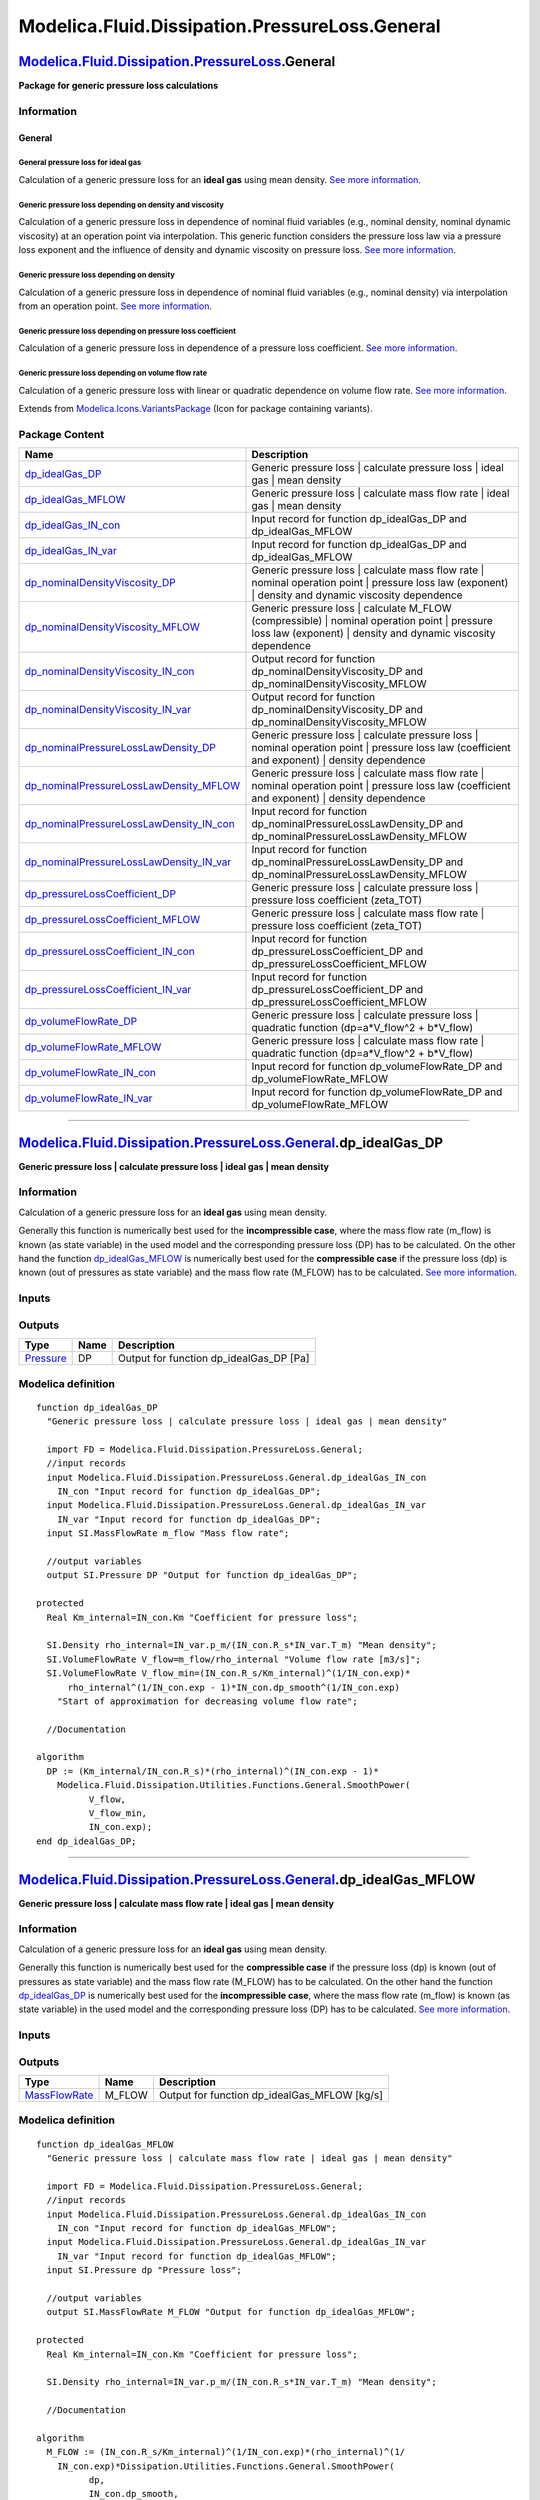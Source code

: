 ===============================================
Modelica.Fluid.Dissipation.PressureLoss.General
===============================================

`Modelica.Fluid.Dissipation.PressureLoss <Modelica_Fluid_Dissipation_PressureLoss.html#Modelica.Fluid.Dissipation.PressureLoss>`_.General
-----------------------------------------------------------------------------------------------------------------------------------------

**Package for generic pressure loss calculations**

Information
~~~~~~~~~~~

::

General
^^^^^^^

General pressure loss for ideal gas
'''''''''''''''''''''''''''''''''''

Calculation of a generic pressure loss for an **ideal gas** using mean
density. `See more
information <Modelica_Fluid_Dissipation_Utilities_SharedDocumentation_PressureLoss_General.html#Modelica.Fluid.Dissipation.Utilities.SharedDocumentation.PressureLoss.General.dp_idealGas>`_.

Generic pressure loss depending on density and viscosity
''''''''''''''''''''''''''''''''''''''''''''''''''''''''

Calculation of a generic pressure loss in dependence of nominal fluid
variables (e.g., nominal density, nominal dynamic viscosity) at an
operation point via interpolation. This generic function considers the
pressure loss law via a pressure loss exponent and the influence of
density and dynamic viscosity on pressure loss. `See more
information <Modelica_Fluid_Dissipation_Utilities_SharedDocumentation_PressureLoss_General.html#Modelica.Fluid.Dissipation.Utilities.SharedDocumentation.PressureLoss.General.dp_nominalDensityViscosity>`_.

Generic pressure loss depending on density
''''''''''''''''''''''''''''''''''''''''''

Calculation of a generic pressure loss in dependence of nominal fluid
variables (e.g., nominal density) via interpolation from an operation
point. `See more
information <Modelica_Fluid_Dissipation_Utilities_SharedDocumentation_PressureLoss_General.html#Modelica.Fluid.Dissipation.Utilities.SharedDocumentation.PressureLoss.General.dp_nominalPressureLossLawDensity>`_.

Generic pressure loss depending on pressure loss coefficient
''''''''''''''''''''''''''''''''''''''''''''''''''''''''''''

Calculation of a generic pressure loss in dependence of a pressure loss
coefficient. `See more
information <Modelica_Fluid_Dissipation_Utilities_SharedDocumentation_PressureLoss_General.html#Modelica.Fluid.Dissipation.Utilities.SharedDocumentation.PressureLoss.General.dp_pressureLossCoefficient>`_.

Generic pressure loss depending on volume flow rate
'''''''''''''''''''''''''''''''''''''''''''''''''''

Calculation of a generic pressure loss with linear or quadratic
dependence on volume flow rate. `See more
information <Modelica_Fluid_Dissipation_Utilities_SharedDocumentation_PressureLoss_General.html#Modelica.Fluid.Dissipation.Utilities.SharedDocumentation.PressureLoss.General.dp_volumeFlowRate>`_.

::

Extends from
`Modelica.Icons.VariantsPackage <Modelica_Icons_VariantsPackage.html#Modelica.Icons.VariantsPackage>`_
(Icon for package containing variants).

Package Content
~~~~~~~~~~~~~~~

+---------------------------------------------------------------------------------------------------------------------------------------------------------------------------------------------------------------------------------------------------------------------------------------------+--------------------------------------------------------------------------------------------------------------------------------------------------------------------+
| Name                                                                                                                                                                                                                                                                                        | Description                                                                                                                                                        |
+=============================================================================================================================================================================================================================================================================================+====================================================================================================================================================================+
| |image20| `dp\_idealGas\_DP <Modelica_Fluid_Dissipation_PressureLoss_General.html#Modelica.Fluid.Dissipation.PressureLoss.General.dp_idealGas_DP>`_                                                                                                                                         | Generic pressure loss \| calculate pressure loss \| ideal gas \| mean density                                                                                      |
+---------------------------------------------------------------------------------------------------------------------------------------------------------------------------------------------------------------------------------------------------------------------------------------------+--------------------------------------------------------------------------------------------------------------------------------------------------------------------+
| |image21| `dp\_idealGas\_MFLOW <Modelica_Fluid_Dissipation_PressureLoss_General.html#Modelica.Fluid.Dissipation.PressureLoss.General.dp_idealGas_MFLOW>`_                                                                                                                                   | Generic pressure loss \| calculate mass flow rate \| ideal gas \| mean density                                                                                     |
+---------------------------------------------------------------------------------------------------------------------------------------------------------------------------------------------------------------------------------------------------------------------------------------------+--------------------------------------------------------------------------------------------------------------------------------------------------------------------+
| |image22| `dp\_idealGas\_IN\_con <Modelica_Fluid_Dissipation_PressureLoss_General.html#Modelica.Fluid.Dissipation.PressureLoss.General.dp_idealGas_IN_con>`_                                                                                                                                | Input record for function dp\_idealGas\_DP and dp\_idealGas\_MFLOW                                                                                                 |
+---------------------------------------------------------------------------------------------------------------------------------------------------------------------------------------------------------------------------------------------------------------------------------------------+--------------------------------------------------------------------------------------------------------------------------------------------------------------------+
| |image23| `dp\_idealGas\_IN\_var <Modelica_Fluid_Dissipation_PressureLoss_General.html#Modelica.Fluid.Dissipation.PressureLoss.General.dp_idealGas_IN_var>`_                                                                                                                                | Input record for function dp\_idealGas\_DP and dp\_idealGas\_MFLOW                                                                                                 |
+---------------------------------------------------------------------------------------------------------------------------------------------------------------------------------------------------------------------------------------------------------------------------------------------+--------------------------------------------------------------------------------------------------------------------------------------------------------------------+
| |image24| `dp\_nominalDensityViscosity\_DP <Modelica_Fluid_Dissipation_PressureLoss_General.html#Modelica.Fluid.Dissipation.PressureLoss.General.dp_nominalDensityViscosity_DP>`_                                                                                                           | Generic pressure loss \| calculate mass flow rate \| nominal operation point \| pressure loss law (exponent) \| density and dynamic viscosity dependence           |
+---------------------------------------------------------------------------------------------------------------------------------------------------------------------------------------------------------------------------------------------------------------------------------------------+--------------------------------------------------------------------------------------------------------------------------------------------------------------------+
| |image25| `dp\_nominalDensityViscosity\_MFLOW <Modelica_Fluid_Dissipation_PressureLoss_General.html#Modelica.Fluid.Dissipation.PressureLoss.General.dp_nominalDensityViscosity_MFLOW>`_                                                                                                     | Generic pressure loss \| calculate M\_FLOW (compressible) \| nominal operation point \| pressure loss law (exponent) \| density and dynamic viscosity dependence   |
+---------------------------------------------------------------------------------------------------------------------------------------------------------------------------------------------------------------------------------------------------------------------------------------------+--------------------------------------------------------------------------------------------------------------------------------------------------------------------+
| |image26| `dp\_nominalDensityViscosity\_IN\_con <Modelica_Fluid_Dissipation_PressureLoss_General.html#Modelica.Fluid.Dissipation.PressureLoss.General.dp_nominalDensityViscosity_IN_con>`_                                                                                                  | Output record for function dp\_nominalDensityViscosity\_DP and dp\_nominalDensityViscosity\_MFLOW                                                                  |
+---------------------------------------------------------------------------------------------------------------------------------------------------------------------------------------------------------------------------------------------------------------------------------------------+--------------------------------------------------------------------------------------------------------------------------------------------------------------------+
| |image27| `dp\_nominalDensityViscosity\_IN\_var <Modelica_Fluid_Dissipation_PressureLoss_General.html#Modelica.Fluid.Dissipation.PressureLoss.General.dp_nominalDensityViscosity_IN_var>`_                                                                                                  | Output record for function dp\_nominalDensityViscosity\_DP and dp\_nominalDensityViscosity\_MFLOW                                                                  |
+---------------------------------------------------------------------------------------------------------------------------------------------------------------------------------------------------------------------------------------------------------------------------------------------+--------------------------------------------------------------------------------------------------------------------------------------------------------------------+
| |image28| `dp\_nominalPressureLossLawDensity\_DP <Modelica_Fluid_Dissipation_PressureLoss_General.html#Modelica.Fluid.Dissipation.PressureLoss.General.dp_nominalPressureLossLawDensity_DP>`_                                                                                               | Generic pressure loss \| calculate pressure loss \| nominal operation point \| pressure loss law (coefficient and exponent) \| density dependence                  |
+---------------------------------------------------------------------------------------------------------------------------------------------------------------------------------------------------------------------------------------------------------------------------------------------+--------------------------------------------------------------------------------------------------------------------------------------------------------------------+
| |image29| `dp\_nominalPressureLossLawDensity\_MFLOW <Modelica_Fluid_Dissipation_PressureLoss_General.html#Modelica.Fluid.Dissipation.PressureLoss.General.dp_nominalPressureLossLawDensity_MFLOW>`_                                                                                         | Generic pressure loss \| calculate mass flow rate \| nominal operation point \| pressure loss law (coefficient and exponent) \| density dependence                 |
+---------------------------------------------------------------------------------------------------------------------------------------------------------------------------------------------------------------------------------------------------------------------------------------------+--------------------------------------------------------------------------------------------------------------------------------------------------------------------+
| |image30| `dp\_nominalPressureLossLawDensity\_IN\_con <Modelica_Fluid_Dissipation_PressureLoss_General.html#Modelica.Fluid.Dissipation.PressureLoss.General.dp_nominalPressureLossLawDensity_IN_con>`_                                                                                      | Input record for function dp\_nominalPressureLossLawDensity\_DP and dp\_nominalPressureLossLawDensity\_MFLOW                                                       |
+---------------------------------------------------------------------------------------------------------------------------------------------------------------------------------------------------------------------------------------------------------------------------------------------+--------------------------------------------------------------------------------------------------------------------------------------------------------------------+
| |image31| `dp\_nominalPressureLossLawDensity\_IN\_var <Modelica_Fluid_Dissipation_PressureLoss_General.html#Modelica.Fluid.Dissipation.PressureLoss.General.dp_nominalPressureLossLawDensity_IN_var>`_                                                                                      | Input record for function dp\_nominalPressureLossLawDensity\_DP and dp\_nominalPressureLossLawDensity\_MFLOW                                                       |
+---------------------------------------------------------------------------------------------------------------------------------------------------------------------------------------------------------------------------------------------------------------------------------------------+--------------------------------------------------------------------------------------------------------------------------------------------------------------------+
| |image32| `dp\_pressureLossCoefficient\_DP <Modelica_Fluid_Dissipation_PressureLoss_General.html#Modelica.Fluid.Dissipation.PressureLoss.General.dp_pressureLossCoefficient_DP>`_                                                                                                           | Generic pressure loss \| calculate pressure loss \| pressure loss coefficient (zeta\_TOT)                                                                          |
+---------------------------------------------------------------------------------------------------------------------------------------------------------------------------------------------------------------------------------------------------------------------------------------------+--------------------------------------------------------------------------------------------------------------------------------------------------------------------+
| |image33| `dp\_pressureLossCoefficient\_MFLOW <Modelica_Fluid_Dissipation_PressureLoss_General.html#Modelica.Fluid.Dissipation.PressureLoss.General.dp_pressureLossCoefficient_MFLOW>`_                                                                                                     | Generic pressure loss \| calculate mass flow rate \| pressure loss coefficient (zeta\_TOT)                                                                         |
+---------------------------------------------------------------------------------------------------------------------------------------------------------------------------------------------------------------------------------------------------------------------------------------------+--------------------------------------------------------------------------------------------------------------------------------------------------------------------+
| |image34| `dp\_pressureLossCoefficient\_IN\_con <Modelica_Fluid_Dissipation_PressureLoss_General.html#Modelica.Fluid.Dissipation.PressureLoss.General.dp_pressureLossCoefficient_IN_con>`_                                                                                                  | Input record for function dp\_pressureLossCoefficient\_DP and dp\_pressureLossCoefficient\_MFLOW                                                                   |
+---------------------------------------------------------------------------------------------------------------------------------------------------------------------------------------------------------------------------------------------------------------------------------------------+--------------------------------------------------------------------------------------------------------------------------------------------------------------------+
| |image35| `dp\_pressureLossCoefficient\_IN\_var <Modelica_Fluid_Dissipation_PressureLoss_General.html#Modelica.Fluid.Dissipation.PressureLoss.General.dp_pressureLossCoefficient_IN_var>`_                                                                                                  | Input record for function dp\_pressureLossCoefficient\_DP and dp\_pressureLossCoefficient\_MFLOW                                                                   |
+---------------------------------------------------------------------------------------------------------------------------------------------------------------------------------------------------------------------------------------------------------------------------------------------+--------------------------------------------------------------------------------------------------------------------------------------------------------------------+
| |image36| `dp\_volumeFlowRate\_DP <Modelica_Fluid_Dissipation_PressureLoss_General.html#Modelica.Fluid.Dissipation.PressureLoss.General.dp_volumeFlowRate_DP>`_                                                                                                                             | Generic pressure loss \| calculate pressure loss \| quadratic function (dp=a\*V\_flow^2 + b\*V\_flow)                                                              |
+---------------------------------------------------------------------------------------------------------------------------------------------------------------------------------------------------------------------------------------------------------------------------------------------+--------------------------------------------------------------------------------------------------------------------------------------------------------------------+
| |image37| `dp\_volumeFlowRate\_MFLOW <Modelica_Fluid_Dissipation_PressureLoss_General.html#Modelica.Fluid.Dissipation.PressureLoss.General.dp_volumeFlowRate_MFLOW>`_                                                                                                                       | Generic pressure loss \| calculate mass flow rate \| quadratic function (dp=a\*V\_flow^2 + b\*V\_flow)                                                             |
+---------------------------------------------------------------------------------------------------------------------------------------------------------------------------------------------------------------------------------------------------------------------------------------------+--------------------------------------------------------------------------------------------------------------------------------------------------------------------+
| |image38| `dp\_volumeFlowRate\_IN\_con <Modelica_Fluid_Dissipation_PressureLoss_General.html#Modelica.Fluid.Dissipation.PressureLoss.General.dp_volumeFlowRate_IN_con>`_                                                                                                                    | Input record for function dp\_volumeFlowRate\_DP and dp\_volumeFlowRate\_MFLOW                                                                                     |
+---------------------------------------------------------------------------------------------------------------------------------------------------------------------------------------------------------------------------------------------------------------------------------------------+--------------------------------------------------------------------------------------------------------------------------------------------------------------------+
| |image39| `dp\_volumeFlowRate\_IN\_var <Modelica_Fluid_Dissipation_PressureLoss_General.html#Modelica.Fluid.Dissipation.PressureLoss.General.dp_volumeFlowRate_IN_var>`_                                                                                                                    | Input record for function dp\_volumeFlowRate\_DP and dp\_volumeFlowRate\_MFLOW                                                                                     |
+---------------------------------------------------------------------------------------------------------------------------------------------------------------------------------------------------------------------------------------------------------------------------------------------+--------------------------------------------------------------------------------------------------------------------------------------------------------------------+

--------------

`Modelica.Fluid.Dissipation.PressureLoss.General <Modelica_Fluid_Dissipation_PressureLoss_General.html#Modelica.Fluid.Dissipation.PressureLoss.General>`_.dp\_idealGas\_DP
--------------------------------------------------------------------------------------------------------------------------------------------------------------------------

**Generic pressure loss \| calculate pressure loss \| ideal gas \| mean
density**

Information
~~~~~~~~~~~

::

Calculation of a generic pressure loss for an **ideal gas** using mean
density.

Generally this function is numerically best used for the
**incompressible case**, where the mass flow rate (m\_flow) is known (as
state variable) in the used model and the corresponding pressure loss
(DP) has to be calculated. On the other hand the function
`dp\_idealGas\_MFLOW <Modelica_Fluid_Dissipation_PressureLoss_General.html#Modelica.Fluid.Dissipation.PressureLoss.General.dp_idealGas_MFLOW>`_
is numerically best used for the **compressible case** if the pressure
loss (dp) is known (out of pressures as state variable) and the mass
flow rate (M\_FLOW) has to be calculated. `See more
information <Modelica_Fluid_Dissipation_Utilities_SharedDocumentation_PressureLoss_General.html#Modelica.Fluid.Dissipation.Utilities.SharedDocumentation.PressureLoss.General.dp_idealGas>`_.

::

Inputs
~~~~~~

+------------------------------------------------------------------------------------------------------------------------------------------------------+-----------+-----------+----------------------------------------------+
| Type                                                                                                                                                 | Name      | Default   | Description                                  |
+======================================================================================================================================================+===========+===========+==============================================+
| Constant inputs                                                                                                                                      |
+------------------------------------------------------------------------------------------------------------------------------------------------------+-----------+-----------+----------------------------------------------+
| `dp\_idealGas\_IN\_con <Modelica_Fluid_Dissipation_PressureLoss_General.html#Modelica.Fluid.Dissipation.PressureLoss.General.dp_idealGas_IN_con>`_   | IN\_con   |           | Input record for function dp\_idealGas\_DP   |
+------------------------------------------------------------------------------------------------------------------------------------------------------+-----------+-----------+----------------------------------------------+
| Variable inputs                                                                                                                                      |
+------------------------------------------------------------------------------------------------------------------------------------------------------+-----------+-----------+----------------------------------------------+
| `dp\_idealGas\_IN\_var <Modelica_Fluid_Dissipation_PressureLoss_General.html#Modelica.Fluid.Dissipation.PressureLoss.General.dp_idealGas_IN_var>`_   | IN\_var   |           | Input record for function dp\_idealGas\_DP   |
+------------------------------------------------------------------------------------------------------------------------------------------------------+-----------+-----------+----------------------------------------------+
| Input                                                                                                                                                |
+------------------------------------------------------------------------------------------------------------------------------------------------------+-----------+-----------+----------------------------------------------+
| `MassFlowRate <Modelica_SIunits.html#Modelica.SIunits.MassFlowRate>`_                                                                                | m\_flow   |           | Mass flow rate [kg/s]                        |
+------------------------------------------------------------------------------------------------------------------------------------------------------+-----------+-----------+----------------------------------------------+

Outputs
~~~~~~~

+-----------------------------------------------------------------+--------+---------------------------------------------+
| Type                                                            | Name   | Description                                 |
+=================================================================+========+=============================================+
| `Pressure <Modelica_SIunits.html#Modelica.SIunits.Pressure>`_   | DP     | Output for function dp\_idealGas\_DP [Pa]   |
+-----------------------------------------------------------------+--------+---------------------------------------------+

Modelica definition
~~~~~~~~~~~~~~~~~~~

::

    function dp_idealGas_DP 
      "Generic pressure loss | calculate pressure loss | ideal gas | mean density"

      import FD = Modelica.Fluid.Dissipation.PressureLoss.General;
      //input records
      input Modelica.Fluid.Dissipation.PressureLoss.General.dp_idealGas_IN_con
        IN_con "Input record for function dp_idealGas_DP";
      input Modelica.Fluid.Dissipation.PressureLoss.General.dp_idealGas_IN_var
        IN_var "Input record for function dp_idealGas_DP";
      input SI.MassFlowRate m_flow "Mass flow rate";

      //output variables
      output SI.Pressure DP "Output for function dp_idealGas_DP";

    protected 
      Real Km_internal=IN_con.Km "Coefficient for pressure loss";

      SI.Density rho_internal=IN_var.p_m/(IN_con.R_s*IN_var.T_m) "Mean density";
      SI.VolumeFlowRate V_flow=m_flow/rho_internal "Volume flow rate [m3/s]";
      SI.VolumeFlowRate V_flow_min=(IN_con.R_s/Km_internal)^(1/IN_con.exp)*
          rho_internal^(1/IN_con.exp - 1)*IN_con.dp_smooth^(1/IN_con.exp) 
        "Start of approximation for decreasing volume flow rate";

      //Documentation

    algorithm 
      DP := (Km_internal/IN_con.R_s)*(rho_internal)^(IN_con.exp - 1)*
        Modelica.Fluid.Dissipation.Utilities.Functions.General.SmoothPower(
              V_flow,
              V_flow_min,
              IN_con.exp);
    end dp_idealGas_DP;

--------------

`Modelica.Fluid.Dissipation.PressureLoss.General <Modelica_Fluid_Dissipation_PressureLoss_General.html#Modelica.Fluid.Dissipation.PressureLoss.General>`_.dp\_idealGas\_MFLOW
-----------------------------------------------------------------------------------------------------------------------------------------------------------------------------

**Generic pressure loss \| calculate mass flow rate \| ideal gas \| mean
density**

Information
~~~~~~~~~~~

::

Calculation of a generic pressure loss for an **ideal gas** using mean
density.

Generally this function is numerically best used for the **compressible
case** if the pressure loss (dp) is known (out of pressures as state
variable) and the mass flow rate (M\_FLOW) has to be calculated. On the
other hand the function
`dp\_idealGas\_DP <Modelica_Fluid_Dissipation_PressureLoss_General.html#Modelica.Fluid.Dissipation.PressureLoss.General.dp_idealGas_DP>`_
is numerically best used for the **incompressible case**, where the mass
flow rate (m\_flow) is known (as state variable) in the used model and
the corresponding pressure loss (DP) has to be calculated. `See more
information <Modelica_Fluid_Dissipation_Utilities_SharedDocumentation_PressureLoss_General.html#Modelica.Fluid.Dissipation.Utilities.SharedDocumentation.PressureLoss.General.dp_idealGas>`_.

::

Inputs
~~~~~~

+------------------------------------------------------------------------------------------------------------------------------------------------------+-----------+-----------+-------------------------------------------------+
| Type                                                                                                                                                 | Name      | Default   | Description                                     |
+======================================================================================================================================================+===========+===========+=================================================+
| Constant inputs                                                                                                                                      |
+------------------------------------------------------------------------------------------------------------------------------------------------------+-----------+-----------+-------------------------------------------------+
| `dp\_idealGas\_IN\_con <Modelica_Fluid_Dissipation_PressureLoss_General.html#Modelica.Fluid.Dissipation.PressureLoss.General.dp_idealGas_IN_con>`_   | IN\_con   |           | Input record for function dp\_idealGas\_MFLOW   |
+------------------------------------------------------------------------------------------------------------------------------------------------------+-----------+-----------+-------------------------------------------------+
| Variable inputs                                                                                                                                      |
+------------------------------------------------------------------------------------------------------------------------------------------------------+-----------+-----------+-------------------------------------------------+
| `dp\_idealGas\_IN\_var <Modelica_Fluid_Dissipation_PressureLoss_General.html#Modelica.Fluid.Dissipation.PressureLoss.General.dp_idealGas_IN_var>`_   | IN\_var   |           | Input record for function dp\_idealGas\_MFLOW   |
+------------------------------------------------------------------------------------------------------------------------------------------------------+-----------+-----------+-------------------------------------------------+
| Input                                                                                                                                                |
+------------------------------------------------------------------------------------------------------------------------------------------------------+-----------+-----------+-------------------------------------------------+
| `Pressure <Modelica_SIunits.html#Modelica.SIunits.Pressure>`_                                                                                        | dp        |           | Pressure loss [Pa]                              |
+------------------------------------------------------------------------------------------------------------------------------------------------------+-----------+-----------+-------------------------------------------------+

Outputs
~~~~~~~

+-------------------------------------------------------------------------+-----------+--------------------------------------------------+
| Type                                                                    | Name      | Description                                      |
+=========================================================================+===========+==================================================+
| `MassFlowRate <Modelica_SIunits.html#Modelica.SIunits.MassFlowRate>`_   | M\_FLOW   | Output for function dp\_idealGas\_MFLOW [kg/s]   |
+-------------------------------------------------------------------------+-----------+--------------------------------------------------+

Modelica definition
~~~~~~~~~~~~~~~~~~~

::

    function dp_idealGas_MFLOW 
      "Generic pressure loss | calculate mass flow rate | ideal gas | mean density"

      import FD = Modelica.Fluid.Dissipation.PressureLoss.General;
      //input records
      input Modelica.Fluid.Dissipation.PressureLoss.General.dp_idealGas_IN_con
        IN_con "Input record for function dp_idealGas_MFLOW";
      input Modelica.Fluid.Dissipation.PressureLoss.General.dp_idealGas_IN_var
        IN_var "Input record for function dp_idealGas_MFLOW";
      input SI.Pressure dp "Pressure loss";

      //output variables
      output SI.MassFlowRate M_FLOW "Output for function dp_idealGas_MFLOW";

    protected 
      Real Km_internal=IN_con.Km "Coefficient for pressure loss";

      SI.Density rho_internal=IN_var.p_m/(IN_con.R_s*IN_var.T_m) "Mean density";

      //Documentation

    algorithm 
      M_FLOW := (IN_con.R_s/Km_internal)^(1/IN_con.exp)*(rho_internal)^(1/
        IN_con.exp)*Dissipation.Utilities.Functions.General.SmoothPower(
              dp,
              IN_con.dp_smooth,
              1/IN_con.exp);
    end dp_idealGas_MFLOW;

--------------

|image40| `Modelica.Fluid.Dissipation.PressureLoss.General <Modelica_Fluid_Dissipation_PressureLoss_General.html#Modelica.Fluid.Dissipation.PressureLoss.General>`_.dp\_idealGas\_IN\_con
-----------------------------------------------------------------------------------------------------------------------------------------------------------------------------------------

**Input record for function dp\_idealGas\_DP and dp\_idealGas\_MFLOW**

Information
~~~~~~~~~~~

::

This record is used as **input record** for the pressure loss function
`dp\_idealGas\_DP <Modelica_Fluid_Dissipation_PressureLoss_General.html#Modelica.Fluid.Dissipation.PressureLoss.General.dp_idealGas_DP>`_
and
`dp\_idealGas\_MFLOW <Modelica_Fluid_Dissipation_PressureLoss_General.html#Modelica.Fluid.Dissipation.PressureLoss.General.dp_idealGas_MFLOW>`_.

::

Extends from
`Modelica.Fluid.Dissipation.Utilities.Records.General.IdealGas\_con <Modelica_Fluid_Dissipation_Utilities_Records_General.html#Modelica.Fluid.Dissipation.Utilities.Records.General.IdealGas_con>`_
(Base record for generic pressure loss function \| ideal gas \| mean
density).

Parameters
~~~~~~~~~~

+-----------------------------------------------------------------------------------------+--------------+-----------+--------------------------------------------------------------+
| Type                                                                                    | Name         | Default   | Description                                                  |
+=========================================================================================+==============+===========+==============================================================+
| Generic variables                                                                       |
+-----------------------------------------------------------------------------------------+--------------+-----------+--------------------------------------------------------------+
| Real                                                                                    | exp          | 2         | Exponent of pressure loss law                                |
+-----------------------------------------------------------------------------------------+--------------+-----------+--------------------------------------------------------------+
| Real                                                                                    | Km           | 6824.86   | Coefficient for pressure loss law [(Pa)^2/{(kg/s)^exp\*K}]   |
+-----------------------------------------------------------------------------------------+--------------+-----------+--------------------------------------------------------------+
| Fluid properties                                                                        |
+-----------------------------------------------------------------------------------------+--------------+-----------+--------------------------------------------------------------+
| `SpecificHeatCapacity <Modelica_SIunits.html#Modelica.SIunits.SpecificHeatCapacity>`_   | R\_s         |           | Specific gas constant of ideal gas [J/(kg.K)]                |
+-----------------------------------------------------------------------------------------+--------------+-----------+--------------------------------------------------------------+
| Linearisation                                                                           |
+-----------------------------------------------------------------------------------------+--------------+-----------+--------------------------------------------------------------+
| `Pressure <Modelica_SIunits.html#Modelica.SIunits.Pressure>`_                           | dp\_smooth   | 1         | Start linearisation for smaller pressure loss [Pa]           |
+-----------------------------------------------------------------------------------------+--------------+-----------+--------------------------------------------------------------+

Modelica definition
~~~~~~~~~~~~~~~~~~~

::

    record dp_idealGas_IN_con 
      "Input record for function dp_idealGas_DP and dp_idealGas_MFLOW"

      //generic variables
      extends Modelica.Fluid.Dissipation.Utilities.Records.General.IdealGas_con;

      //linearisation
      SI.Pressure dp_smooth(min=Modelica.Constants.eps) = 1 
        "Start linearisation for smaller pressure loss";


    end dp_idealGas_IN_con;

--------------

|image41| `Modelica.Fluid.Dissipation.PressureLoss.General <Modelica_Fluid_Dissipation_PressureLoss_General.html#Modelica.Fluid.Dissipation.PressureLoss.General>`_.dp\_idealGas\_IN\_var
-----------------------------------------------------------------------------------------------------------------------------------------------------------------------------------------

**Input record for function dp\_idealGas\_DP and dp\_idealGas\_MFLOW**

Information
~~~~~~~~~~~

::

This record is used as **input record** for the pressure loss function
`dp\_idealGas\_DP <Modelica_Fluid_Dissipation_PressureLoss_General.html#Modelica.Fluid.Dissipation.PressureLoss.General.dp_idealGas_DP>`_
and
`dp\_idealGas\_MFLOW <Modelica_Fluid_Dissipation_PressureLoss_General.html#Modelica.Fluid.Dissipation.PressureLoss.General.dp_idealGas_MFLOW>`_.

::

Extends from
`Modelica.Fluid.Dissipation.Utilities.Records.General.IdealGas\_var <Modelica_Fluid_Dissipation_Utilities_Records_General.html#Modelica.Fluid.Dissipation.Utilities.Records.General.IdealGas_var>`_
(Base record for generic pressure loss function \| ideal gas \| mean
density).

Parameters
~~~~~~~~~~

+-----------------------------------------------------------------+----------+-----------+-------------------------------------+
| Type                                                            | Name     | Default   | Description                         |
+=================================================================+==========+===========+=====================================+
| Fluid properties                                                |
+-----------------------------------------------------------------+----------+-----------+-------------------------------------+
| `Density <Modelica_SIunits.html#Modelica.SIunits.Density>`_     | rho\_m   |           | Mean density of ideal gas [kg/m3]   |
+-----------------------------------------------------------------+----------+-----------+-------------------------------------+
| `Temp\_K <Modelica_SIunits.html#Modelica.SIunits.Temp_K>`_      | T\_m     |           | Mean temperature of ideal gas [K]   |
+-----------------------------------------------------------------+----------+-----------+-------------------------------------+
| `Pressure <Modelica_SIunits.html#Modelica.SIunits.Pressure>`_   | p\_m     |           | Mean pressure of ideal gas [Pa]     |
+-----------------------------------------------------------------+----------+-----------+-------------------------------------+

Modelica definition
~~~~~~~~~~~~~~~~~~~

::

    record dp_idealGas_IN_var 
      "Input record for function dp_idealGas_DP and dp_idealGas_MFLOW"

      //generic variables
      extends Modelica.Fluid.Dissipation.Utilities.Records.General.IdealGas_var;


    end dp_idealGas_IN_var;

--------------

`Modelica.Fluid.Dissipation.PressureLoss.General <Modelica_Fluid_Dissipation_PressureLoss_General.html#Modelica.Fluid.Dissipation.PressureLoss.General>`_.dp\_nominalDensityViscosity\_DP
-----------------------------------------------------------------------------------------------------------------------------------------------------------------------------------------

**Generic pressure loss \| calculate mass flow rate \| nominal operation
point \| pressure loss law (exponent) \| density and dynamic viscosity
dependence**

Information
~~~~~~~~~~~

::

Calculation of a generic pressure loss in dependence of nominal fluid
variables (e.g., nominal density, nominal dynamic viscosity) at an
operation point via interpolation. This generic function considers the
pressure loss law via a pressure loss exponent and the influence of
density and dynamic viscosity on pressure loss.

Generally this function is numerically best used for the
**incompressible case**, where the mass flow rate (m\_flow) is known (as
state variable) in the used model and the corresponding pressure loss
(DP) has to be calculated. On the other hand the function
`dp\_nominalDensityViscosity\_MFLOW <Modelica_Fluid_Dissipation_PressureLoss_General.html#Modelica.Fluid.Dissipation.PressureLoss.General.dp_nominalDensityViscosity_MFLOW>`_
is numerically best used for the **compressible case** if the pressure
loss (dp) is known (out of pressures as state variable) and the mass
flow rate (M\_FLOW) has to be calculated. `See more
information <Modelica_Fluid_Dissipation_Utilities_SharedDocumentation_PressureLoss_General.html#Modelica.Fluid.Dissipation.Utilities.SharedDocumentation.PressureLoss.General.dp_nominalDensityViscosity>`_.

::

Inputs
~~~~~~

+------------------------------------------------------------------------------------------------------------------------------------------------------------------------------------+-----------+-----------+-------------------------------------------------------------+
| Type                                                                                                                                                                               | Name      | Default   | Description                                                 |
+====================================================================================================================================================================================+===========+===========+=============================================================+
| Constant inputs                                                                                                                                                                    |
+------------------------------------------------------------------------------------------------------------------------------------------------------------------------------------+-----------+-----------+-------------------------------------------------------------+
| `dp\_nominalDensityViscosity\_IN\_con <Modelica_Fluid_Dissipation_PressureLoss_General.html#Modelica.Fluid.Dissipation.PressureLoss.General.dp_nominalDensityViscosity_IN_con>`_   | IN\_con   |           | Input record for function dp\_nominalDensityViscosity\_DP   |
+------------------------------------------------------------------------------------------------------------------------------------------------------------------------------------+-----------+-----------+-------------------------------------------------------------+
| Variable inputs                                                                                                                                                                    |
+------------------------------------------------------------------------------------------------------------------------------------------------------------------------------------+-----------+-----------+-------------------------------------------------------------+
| `dp\_nominalDensityViscosity\_IN\_var <Modelica_Fluid_Dissipation_PressureLoss_General.html#Modelica.Fluid.Dissipation.PressureLoss.General.dp_nominalDensityViscosity_IN_var>`_   | IN\_var   |           | Input record for function dp\_nominalDensityViscosity\_DP   |
+------------------------------------------------------------------------------------------------------------------------------------------------------------------------------------+-----------+-----------+-------------------------------------------------------------+
| Input                                                                                                                                                                              |
+------------------------------------------------------------------------------------------------------------------------------------------------------------------------------------+-----------+-----------+-------------------------------------------------------------+
| `MassFlowRate <Modelica_SIunits.html#Modelica.SIunits.MassFlowRate>`_                                                                                                              | m\_flow   |           | Mass flow rate [kg/s]                                       |
+------------------------------------------------------------------------------------------------------------------------------------------------------------------------------------+-----------+-----------+-------------------------------------------------------------+

Outputs
~~~~~~~

+-----------------------------------------------------------------+--------+------------------------------------------------------------+
| Type                                                            | Name   | Description                                                |
+=================================================================+========+============================================================+
| `Pressure <Modelica_SIunits.html#Modelica.SIunits.Pressure>`_   | DP     | Output for function dp\_nominalDensityViscosity\_DP [Pa]   |
+-----------------------------------------------------------------+--------+------------------------------------------------------------+

Modelica definition
~~~~~~~~~~~~~~~~~~~

::

    function dp_nominalDensityViscosity_DP 
      "Generic pressure loss | calculate mass flow rate | nominal operation point | pressure loss law (exponent) | density and dynamic viscosity dependence"
      import FD = Modelica.Fluid.Dissipation.PressureLoss.General;

      //input records
      input Modelica.Fluid.Dissipation.PressureLoss.General.dp_nominalDensityViscosity_IN_con
        IN_con "Input record for function dp_nominalDensityViscosity_DP";
      input Modelica.Fluid.Dissipation.PressureLoss.General.dp_nominalDensityViscosity_IN_var
        IN_var "Input record for function dp_nominalDensityViscosity_DP";
      input SI.MassFlowRate m_flow "Mass flow rate";

      //output variables
      output SI.Pressure DP "Output for function dp_nominalDensityViscosity_DP";

    protected 
      SI.MassFlowRate m_flow_smooth=(max(1, 0.01*IN_con.dp_nom)*IN_var.rho/IN_con.rho_nom
          *(1/IN_var.eta*IN_con.eta_nom)^(IN_con.exp_eta)*(1/IN_con.m_flow_nom))^(1
          /IN_con.exp) "Start of approximation for decreasing mass flow rate";

      //Documentation

    algorithm 
      DP := if IN_con.exp > 1.0 or IN_con.exp < 1.0 then 
        Modelica.Fluid.Dissipation.Utilities.Functions.General.SmoothPower(
              m_flow,
              m_flow_smooth,
              IN_con.exp)*(IN_var.eta/IN_con.eta_nom)^IN_con.exp_eta*IN_con.rho_nom
        /IN_var.rho*IN_con.dp_nom*(1/IN_con.m_flow_nom)^(IN_con.exp) else 
        m_flow/IN_con.m_flow_nom*(IN_var.eta/IN_con.eta_nom)^IN_con.exp_eta*
        IN_con.rho_nom/IN_var.rho*IN_con.dp_nom;
    end dp_nominalDensityViscosity_DP;

--------------

`Modelica.Fluid.Dissipation.PressureLoss.General <Modelica_Fluid_Dissipation_PressureLoss_General.html#Modelica.Fluid.Dissipation.PressureLoss.General>`_.dp\_nominalDensityViscosity\_MFLOW
--------------------------------------------------------------------------------------------------------------------------------------------------------------------------------------------

**Generic pressure loss \| calculate M\_FLOW (compressible) \| nominal
operation point \| pressure loss law (exponent) \| density and dynamic
viscosity dependence**

Information
~~~~~~~~~~~

::

Calculation of a generic pressure loss in dependence of nominal fluid
variables (e.g., nominal density, nominal dynamic viscosity) at an
operation point via interpolation. This generic function considers the
pressure loss law via a pressure loss exponent and the influence of
density and dynamic viscosity on pressure loss.

Generally this function is numerically best used for the **compressible
case** if the pressure loss (dp) is known (out of pressures as state
variable) and the mass flow rate (M\_FLOW) has to be calculated. On the
other hand the function
`dp\_genericDensityViscosity\_DP <Modelica_Fluid_Dissipation_PressureLoss_General.html#Modelica.Fluid.Dissipation.PressureLoss.General.dp_nominalDensityViscosity_DP>`_
is numerically best used for the **incompressible case**, where the mass
flow rate (m\_flow) is known (as state variable) in the used model and
the corresponding pressure loss (DP) has to be calculated. `See more
information <Modelica_Fluid_Dissipation_Utilities_SharedDocumentation_PressureLoss_General.html#Modelica.Fluid.Dissipation.Utilities.SharedDocumentation.PressureLoss.General.dp_nominalDensityViscosity>`_.

::

Inputs
~~~~~~

+------------------------------------------------------------------------------------------------------------------------------------------------------------------------------------+-----------+-----------+----------------------------------------------------------------+
| Type                                                                                                                                                                               | Name      | Default   | Description                                                    |
+====================================================================================================================================================================================+===========+===========+================================================================+
| Constant inputs                                                                                                                                                                    |
+------------------------------------------------------------------------------------------------------------------------------------------------------------------------------------+-----------+-----------+----------------------------------------------------------------+
| `dp\_nominalDensityViscosity\_IN\_con <Modelica_Fluid_Dissipation_PressureLoss_General.html#Modelica.Fluid.Dissipation.PressureLoss.General.dp_nominalDensityViscosity_IN_con>`_   | IN\_con   |           | Input record for function dp\_nominalDensityViscosity\_MFLOW   |
+------------------------------------------------------------------------------------------------------------------------------------------------------------------------------------+-----------+-----------+----------------------------------------------------------------+
| Variable inputs                                                                                                                                                                    |
+------------------------------------------------------------------------------------------------------------------------------------------------------------------------------------+-----------+-----------+----------------------------------------------------------------+
| `dp\_nominalDensityViscosity\_IN\_var <Modelica_Fluid_Dissipation_PressureLoss_General.html#Modelica.Fluid.Dissipation.PressureLoss.General.dp_nominalDensityViscosity_IN_var>`_   | IN\_var   |           | Input record for function dp\_nominalDensityViscosity\_MFLOW   |
+------------------------------------------------------------------------------------------------------------------------------------------------------------------------------------+-----------+-----------+----------------------------------------------------------------+
| Input                                                                                                                                                                              |
+------------------------------------------------------------------------------------------------------------------------------------------------------------------------------------+-----------+-----------+----------------------------------------------------------------+
| `Pressure <Modelica_SIunits.html#Modelica.SIunits.Pressure>`_                                                                                                                      | dp        |           | Pressure loss [Pa]                                             |
+------------------------------------------------------------------------------------------------------------------------------------------------------------------------------------+-----------+-----------+----------------------------------------------------------------+

Outputs
~~~~~~~

+-------------------------------------------------------------------------+-----------+-----------------------------------------------------------------+
| Type                                                                    | Name      | Description                                                     |
+=========================================================================+===========+=================================================================+
| `MassFlowRate <Modelica_SIunits.html#Modelica.SIunits.MassFlowRate>`_   | M\_FLOW   | Output for function dp\_nominalDensityViscosity\_MFLOW [kg/s]   |
+-------------------------------------------------------------------------+-----------+-----------------------------------------------------------------+

Modelica definition
~~~~~~~~~~~~~~~~~~~

::

    function dp_nominalDensityViscosity_MFLOW 
      "Generic pressure loss | calculate M_FLOW (compressible) | nominal operation point | pressure loss law (exponent) | density and dynamic viscosity dependence"
      import FD = Modelica.Fluid.Dissipation.PressureLoss.General;

      //input records
      input Modelica.Fluid.Dissipation.PressureLoss.General.dp_nominalDensityViscosity_IN_con
        IN_con "Input record for function dp_nominalDensityViscosity_MFLOW";

      input Modelica.Fluid.Dissipation.PressureLoss.General.dp_nominalDensityViscosity_IN_var
        IN_var "Input record for function dp_nominalDensityViscosity_MFLOW";

      input SI.Pressure dp "Pressure loss";

      //output variables
      output SI.MassFlowRate M_FLOW 
        "Output for function dp_nominalDensityViscosity_MFLOW";

      //Documentation

    algorithm 
      M_FLOW := if IN_con.exp > 1.0 or IN_con.exp < 1.0 then 
        Modelica.Fluid.Dissipation.Utilities.Functions.General.SmoothPower(
              dp,
              0.01*IN_con.dp_nom,
              1/IN_con.exp)*(IN_con.eta_nom/IN_var.eta)^(IN_con.exp_eta/
        IN_con.exp)*(1/IN_con.dp_nom*IN_var.rho/IN_con.rho_nom)^(1/IN_con.exp)
        *IN_con.m_flow_nom else dp/IN_con.dp_nom*(IN_con.eta_nom/IN_var.eta)^
        (IN_con.exp_eta)*IN_var.rho/IN_con.rho_nom*IN_con.m_flow_nom;
    end dp_nominalDensityViscosity_MFLOW;

--------------

|image42| `Modelica.Fluid.Dissipation.PressureLoss.General <Modelica_Fluid_Dissipation_PressureLoss_General.html#Modelica.Fluid.Dissipation.PressureLoss.General>`_.dp\_nominalDensityViscosity\_IN\_con
--------------------------------------------------------------------------------------------------------------------------------------------------------------------------------------------------------

**Output record for function dp\_nominalDensityViscosity\_DP and
dp\_nominalDensityViscosity\_MFLOW**

Information
~~~~~~~~~~~

::

This record is used as **input record** for the pressure loss function
`dp\_nominalDensityViscosity\_DP <Modelica_Fluid_Dissipation_PressureLoss_General.html#Modelica.Fluid.Dissipation.PressureLoss.General.dp_nominalDensityViscosity_DP>`_
and
`dp\_nominalDensityViscosity\_MFLOW <Modelica_Fluid_Dissipation_PressureLoss_General.html#Modelica.Fluid.Dissipation.PressureLoss.General.dp_nominalDensityViscosity_MFLOW>`_.

::

Extends from
`Modelica.Fluid.Dissipation.Utilities.Records.General.NominalDensityViscosity <Modelica_Fluid_Dissipation_Utilities_Records_General.html#Modelica.Fluid.Dissipation.Utilities.Records.General.NominalDensityViscosity>`_
(Base record for generic pressure loss function).

Parameters
~~~~~~~~~~

+---------------------------------------------------------------------------------+----------------+-----------+-----------------------------------------------------------------------------------+
| Type                                                                            | Name           | Default   | Description                                                                       |
+=================================================================================+================+===========+===================================================================================+
| Generic variables                                                               |
+---------------------------------------------------------------------------------+----------------+-----------+-----------------------------------------------------------------------------------+
| `Pressure <Modelica_SIunits.html#Modelica.SIunits.Pressure>`_                   | dp\_nom        | 2         | Nominal pressure loss (at nominal values of mass flow rate and density) [Pa]      |
+---------------------------------------------------------------------------------+----------------+-----------+-----------------------------------------------------------------------------------+
| Real                                                                            | exp            | 2         | Exponent of pressure loss law                                                     |
+---------------------------------------------------------------------------------+----------------+-----------+-----------------------------------------------------------------------------------+
| `MassFlowRate <Modelica_SIunits.html#Modelica.SIunits.MassFlowRate>`_           | m\_flow\_nom   | 1         | Nominal mass flow rate (at nominal values of pressure loss and density) [kg/s]    |
+---------------------------------------------------------------------------------+----------------+-----------+-----------------------------------------------------------------------------------+
| `Density <Modelica_SIunits.html#Modelica.SIunits.Density>`_                     | rho\_nom       |           | Nominal density (at nominal values of mass flow rate and pressure loss) [kg/m3]   |
+---------------------------------------------------------------------------------+----------------+-----------+-----------------------------------------------------------------------------------+
| Real                                                                            | exp\_eta       | 1         | Exponent for dynamic viscosity dependence                                         |
+---------------------------------------------------------------------------------+----------------+-----------+-----------------------------------------------------------------------------------+
| `DynamicViscosity <Modelica_SIunits.html#Modelica.SIunits.DynamicViscosity>`_   | eta\_nom       |           | Dynamic viscosity at nominal pressure loss [Pa.s]                                 |
+---------------------------------------------------------------------------------+----------------+-----------+-----------------------------------------------------------------------------------+

Modelica definition
~~~~~~~~~~~~~~~~~~~

::

    record dp_nominalDensityViscosity_IN_con 
      "Output record for function dp_nominalDensityViscosity_DP and dp_nominalDensityViscosity_MFLOW"

      //generic variables
      extends Modelica.Fluid.Dissipation.Utilities.Records.General.NominalDensityViscosity;

    end dp_nominalDensityViscosity_IN_con;

--------------

|image43| `Modelica.Fluid.Dissipation.PressureLoss.General <Modelica_Fluid_Dissipation_PressureLoss_General.html#Modelica.Fluid.Dissipation.PressureLoss.General>`_.dp\_nominalDensityViscosity\_IN\_var
--------------------------------------------------------------------------------------------------------------------------------------------------------------------------------------------------------

**Output record for function dp\_nominalDensityViscosity\_DP and
dp\_nominalDensityViscosity\_MFLOW**

Information
~~~~~~~~~~~

::

This record is used as **input record** for the pressure loss function
`dp\_nominalDensityViscosity\_DP <Modelica_Fluid_Dissipation_PressureLoss_General.html#Modelica.Fluid.Dissipation.PressureLoss.General.dp_nominalDensityViscosity_DP>`_
and
`dp\_nominalDensityViscosity\_MFLOW <Modelica_Fluid_Dissipation_PressureLoss_General.html#Modelica.Fluid.Dissipation.PressureLoss.General.dp_nominalDensityViscosity_MFLOW>`_.

::

Extends from
`Modelica.Fluid.Dissipation.Utilities.Records.General.PressureLoss <Modelica_Fluid_Dissipation_Utilities_Records_General.html#Modelica.Fluid.Dissipation.Utilities.Records.General.PressureLoss>`_
(Base record for fluid properties for pressure loss).

Parameters
~~~~~~~~~~

+---------------------------------------------------------------------------------+--------+-----------+-------------------------------------+
| Type                                                                            | Name   | Default   | Description                         |
+=================================================================================+========+===========+=====================================+
| Fluid properties                                                                |
+---------------------------------------------------------------------------------+--------+-----------+-------------------------------------+
| `DynamicViscosity <Modelica_SIunits.html#Modelica.SIunits.DynamicViscosity>`_   | eta    |           | Dynamic viscosity of fluid [Pa.s]   |
+---------------------------------------------------------------------------------+--------+-----------+-------------------------------------+
| `Density <Modelica_SIunits.html#Modelica.SIunits.Density>`_                     | rho    |           | Density of fluid [kg/m3]            |
+---------------------------------------------------------------------------------+--------+-----------+-------------------------------------+

Modelica definition
~~~~~~~~~~~~~~~~~~~

::

    record dp_nominalDensityViscosity_IN_var 
      "Output record for function dp_nominalDensityViscosity_DP and dp_nominalDensityViscosity_MFLOW"

      //fluid property variables
      extends Modelica.Fluid.Dissipation.Utilities.Records.General.PressureLoss;

    end dp_nominalDensityViscosity_IN_var;

--------------

`Modelica.Fluid.Dissipation.PressureLoss.General <Modelica_Fluid_Dissipation_PressureLoss_General.html#Modelica.Fluid.Dissipation.PressureLoss.General>`_.dp\_nominalPressureLossLawDensity\_DP
-----------------------------------------------------------------------------------------------------------------------------------------------------------------------------------------------

**Generic pressure loss \| calculate pressure loss \| nominal operation
point \| pressure loss law (coefficient and exponent) \| density
dependence**

Information
~~~~~~~~~~~

::

Calculation of a generic pressure loss in dependence of nominal fluid
variables (e.g., nominal density) via interpolation from an operation
point. This generic function considers the pressure loss law via a
nominal pressure loss (dp\_nom), a pressure loss coefficient (zeta\_TOT)
and a pressure loss law exponent (exp) as well as the influence of
density on pressure loss.

Generally this function is numerically best used for the
**incompressible case**, where the mass flow rate (m\_flow) is known (as
state variable) in the used model and the corresponding pressure loss
(DP) has to be calculated. On the other hand the function
`dp\_nominalPressureLossLawDensity\_MFLOW <Modelica_Fluid_Dissipation_PressureLoss_General.html#Modelica.Fluid.Dissipation.PressureLoss.General.dp_nominalPressureLossLawDensity_MFLOW>`_
is numerically best used for the **compressible case** if the pressure
loss (dp) is known (out of pressures as state variable) and the mass
flow rate (M\_FLOW) has to be calculated. `See more
information <Modelica_Fluid_Dissipation_Utilities_SharedDocumentation_PressureLoss_General.html#Modelica.Fluid.Dissipation.Utilities.SharedDocumentation.PressureLoss.General.dp_nominalPressureLossLawDensity>`_.

::

Inputs
~~~~~~

+------------------------------------------------------------------------------------------------------------------------------------------------------------------------------------------------+-----------+-----------+-------------------------------------------------------------------+
| Type                                                                                                                                                                                           | Name      | Default   | Description                                                       |
+================================================================================================================================================================================================+===========+===========+===================================================================+
| Constant inputs                                                                                                                                                                                |
+------------------------------------------------------------------------------------------------------------------------------------------------------------------------------------------------+-----------+-----------+-------------------------------------------------------------------+
| `dp\_nominalPressureLossLawDensity\_IN\_con <Modelica_Fluid_Dissipation_PressureLoss_General.html#Modelica.Fluid.Dissipation.PressureLoss.General.dp_nominalPressureLossLawDensity_IN_con>`_   | IN\_con   |           | Input record for function dp\_nominalPressureLossLawDensity\_DP   |
+------------------------------------------------------------------------------------------------------------------------------------------------------------------------------------------------+-----------+-----------+-------------------------------------------------------------------+
| Variable inputs                                                                                                                                                                                |
+------------------------------------------------------------------------------------------------------------------------------------------------------------------------------------------------+-----------+-----------+-------------------------------------------------------------------+
| `dp\_nominalPressureLossLawDensity\_IN\_var <Modelica_Fluid_Dissipation_PressureLoss_General.html#Modelica.Fluid.Dissipation.PressureLoss.General.dp_nominalPressureLossLawDensity_IN_var>`_   | IN\_var   |           | Input record for function dp\_nominalPressureLossLawDensity\_DP   |
+------------------------------------------------------------------------------------------------------------------------------------------------------------------------------------------------+-----------+-----------+-------------------------------------------------------------------+
| Input                                                                                                                                                                                          |
+------------------------------------------------------------------------------------------------------------------------------------------------------------------------------------------------+-----------+-----------+-------------------------------------------------------------------+
| `MassFlowRate <Modelica_SIunits.html#Modelica.SIunits.MassFlowRate>`_                                                                                                                          | m\_flow   |           | Mass flow rate [kg/s]                                             |
+------------------------------------------------------------------------------------------------------------------------------------------------------------------------------------------------+-----------+-----------+-------------------------------------------------------------------+

Outputs
~~~~~~~

+-----------------------------------------------------------------+--------+---------------------------------------------------------------------------+
| Type                                                            | Name   | Description                                                               |
+=================================================================+========+===========================================================================+
| `Pressure <Modelica_SIunits.html#Modelica.SIunits.Pressure>`_   | DP     | Output for function dp\_nominalPressureLossLawDensity\_yesAJac\_DP [Pa]   |
+-----------------------------------------------------------------+--------+---------------------------------------------------------------------------+

Modelica definition
~~~~~~~~~~~~~~~~~~~

::

    function dp_nominalPressureLossLawDensity_DP 
      "Generic pressure loss | calculate pressure loss | nominal operation point | pressure loss law (coefficient and exponent) | density dependence"
      import FD = Modelica.Fluid.Dissipation.PressureLoss.General;

      //input records
      input Modelica.Fluid.Dissipation.PressureLoss.General.dp_nominalPressureLossLawDensity_IN_con
        IN_con "Input record for function dp_nominalPressureLossLawDensity_DP";
      input Modelica.Fluid.Dissipation.PressureLoss.General.dp_nominalPressureLossLawDensity_IN_var
        IN_var "Input record for function dp_nominalPressureLossLawDensity_DP";
      input SI.MassFlowRate m_flow "Mass flow rate";

      //output variables
      output SI.Pressure DP 
        "Output for function dp_nominalPressureLossLawDensity_yesAJac_DP";

    protected 
      Real exp_density=if IN_con.target ==Dissipation.Utilities.Types.MassOrVolumeFlowRate.MassFlowRate then 
                1 - IN_con.exp else 1 "Exponent of density fraction (rho/rho_nom)";
      SI.MassFlowRate m_flow_nom=if IN_con.target ==Dissipation.Utilities.Types.MassOrVolumeFlowRate.MassFlowRate then 
                IN_con.m_flow_nom else IN_var.rho*IN_con.V_flow_nom 
        "Nominal mean flow velocity at operation point";

      SI.MassFlowRate m_flow_linear=(0.01*(IN_con.zeta_TOT_nom/IN_var.zeta_TOT)*(
          IN_con.rho_nom/IN_var.rho)^(exp_density)*(IN_con.A_cross/IN_con.A_cross_nom)
          ^(IN_con.exp)*IN_con.m_flow_nom)^(1/IN_con.exp) 
        "Start of approximation for decreasing mass flow rate";

      //Documentation

    algorithm 
      DP := if IN_con.exp > 1.0 or IN_con.exp < 1.0 then 
        Modelica.Fluid.Dissipation.Utilities.Functions.General.SmoothPower(
              m_flow,
              m_flow_linear,
              IN_con.exp)*IN_con.dp_nom*(IN_var.zeta_TOT/IN_con.zeta_TOT_nom)
        *(IN_var.rho/IN_con.rho_nom)^(exp_density)*(IN_con.A_cross_nom/IN_con.A_cross)
        ^(IN_con.exp)*(1/IN_con.m_flow_nom)^(IN_con.exp) else IN_con.dp_nom*(
        IN_var.zeta_TOT/IN_con.zeta_TOT_nom)*(IN_var.rho/IN_con.rho_nom)^(
        exp_density)*(IN_con.A_cross_nom/IN_con.A_cross)^(1)*(m_flow/IN_con.m_flow_nom)
        ^(1);

    end dp_nominalPressureLossLawDensity_DP;

--------------

`Modelica.Fluid.Dissipation.PressureLoss.General <Modelica_Fluid_Dissipation_PressureLoss_General.html#Modelica.Fluid.Dissipation.PressureLoss.General>`_.dp\_nominalPressureLossLawDensity\_MFLOW
--------------------------------------------------------------------------------------------------------------------------------------------------------------------------------------------------

**Generic pressure loss \| calculate mass flow rate \| nominal operation
point \| pressure loss law (coefficient and exponent) \| density
dependence**

Information
~~~~~~~~~~~

::

Calculation of a generic pressure loss in dependence of nominal fluid
variables (e.g., nominal density) via interpolation from an operation
point. This generic function considers the pressure loss law via a
nominal pressure loss (dp\_nom), a pressure loss coefficient (zeta\_TOT)
and a pressure loss law exponent (exp) as well as the influence of
density on pressure loss.

Generally this function is numerically best used for the **compressible
case** if the pressure loss (dp) is known (out of pressures as state
variable) and the mass flow rate (M\_FLOW) has to be calculated. On the
other hand the function
`dp\_nominalPressurelosslawDensity\_DP <Modelica_Fluid_Dissipation_PressureLoss_General.html#Modelica.Fluid.Dissipation.PressureLoss.General.dp_nominalPressureLossLawDensity_DP>`_
is numerically best used for the **incompressible case**, where the mass
flow rate (m\_flow) is known (as state variable) in the used model and
the corresponding pressure loss (DP) has to be calculated. `See more
information <Modelica_Fluid_Dissipation_Utilities_SharedDocumentation_PressureLoss_General.html#Modelica.Fluid.Dissipation.Utilities.SharedDocumentation.PressureLoss.General.dp_nominalPressureLossLawDensity>`_.

::

Inputs
~~~~~~

+------------------------------------------------------------------------------------------------------------------------------------------------------------------------------------------------+-----------+-----------+----------------------------------------------------------------------+
| Type                                                                                                                                                                                           | Name      | Default   | Description                                                          |
+================================================================================================================================================================================================+===========+===========+======================================================================+
| Constant inputs                                                                                                                                                                                |
+------------------------------------------------------------------------------------------------------------------------------------------------------------------------------------------------+-----------+-----------+----------------------------------------------------------------------+
| `dp\_nominalPressureLossLawDensity\_IN\_con <Modelica_Fluid_Dissipation_PressureLoss_General.html#Modelica.Fluid.Dissipation.PressureLoss.General.dp_nominalPressureLossLawDensity_IN_con>`_   | IN\_con   |           | Input record for function dp\_nominalPressureLossLawDensity\_MFLOW   |
+------------------------------------------------------------------------------------------------------------------------------------------------------------------------------------------------+-----------+-----------+----------------------------------------------------------------------+
| Variable inputs                                                                                                                                                                                |
+------------------------------------------------------------------------------------------------------------------------------------------------------------------------------------------------+-----------+-----------+----------------------------------------------------------------------+
| `dp\_nominalPressureLossLawDensity\_IN\_var <Modelica_Fluid_Dissipation_PressureLoss_General.html#Modelica.Fluid.Dissipation.PressureLoss.General.dp_nominalPressureLossLawDensity_IN_var>`_   | IN\_var   |           | Input record for function dp\_nominalPressureLossLawDensity\_MFLOW   |
+------------------------------------------------------------------------------------------------------------------------------------------------------------------------------------------------+-----------+-----------+----------------------------------------------------------------------+
| Input                                                                                                                                                                                          |
+------------------------------------------------------------------------------------------------------------------------------------------------------------------------------------------------+-----------+-----------+----------------------------------------------------------------------+
| `Pressure <Modelica_SIunits.html#Modelica.SIunits.Pressure>`_                                                                                                                                  | dp        |           | Pressure loss [Pa]                                                   |
+------------------------------------------------------------------------------------------------------------------------------------------------------------------------------------------------+-----------+-----------+----------------------------------------------------------------------+

Outputs
~~~~~~~

+-------------------------------------------------------------------------+-----------+-----------------------------------------------------------------------+
| Type                                                                    | Name      | Description                                                           |
+=========================================================================+===========+=======================================================================+
| `MassFlowRate <Modelica_SIunits.html#Modelica.SIunits.MassFlowRate>`_   | M\_FLOW   | Output for function dp\_nominalPressurelosslawDensity\_MFLOW [kg/s]   |
+-------------------------------------------------------------------------+-----------+-----------------------------------------------------------------------+

Modelica definition
~~~~~~~~~~~~~~~~~~~

::

    function dp_nominalPressureLossLawDensity_MFLOW 
      "Generic pressure loss | calculate mass flow rate | nominal operation point | pressure loss law (coefficient and exponent) | density dependence"
      import FD = Modelica.Fluid.Dissipation.PressureLoss.General;

      //input records
      input Modelica.Fluid.Dissipation.PressureLoss.General.dp_nominalPressureLossLawDensity_IN_con
        IN_con "Input record for function dp_nominalPressureLossLawDensity_MFLOW";
      input Modelica.Fluid.Dissipation.PressureLoss.General.dp_nominalPressureLossLawDensity_IN_var
        IN_var "Input record for function dp_nominalPressureLossLawDensity_MFLOW";
      input SI.Pressure dp "Pressure loss";

      //output variables
      output SI.MassFlowRate M_FLOW 
        "Output for function dp_nominalPressurelosslawDensity_MFLOW";

    protected 
      Real exp_density=if IN_con.target ==Dissipation.Utilities.Types.MassOrVolumeFlowRate.MassFlowRate then 
                1 - IN_con.exp else 1 "Exponent of density fraction (rho/rho_nom)";
      SI.MassFlowRate m_flow_nom=if IN_con.target ==Dissipation.Utilities.Types.MassOrVolumeFlowRate.MassFlowRate then 
                IN_con.m_flow_nom else IN_var.rho*IN_con.V_flow_nom 
        "Nominal mean flow velocity at operation point";

      //Documentation

    algorithm 
      M_FLOW := if IN_con.exp > 1.0 or IN_con.exp < 1.0 then 
        Modelica.Fluid.Dissipation.Utilities.Functions.General.SmoothPower(
              dp,
              0.01*IN_con.dp_nom,
              1/IN_con.exp)*IN_con.m_flow_nom*(IN_con.A_cross/IN_con.A_cross_nom)
        *(IN_con.rho_nom/IN_var.rho)^(exp_density/IN_con.exp)*((1/IN_con.dp_nom)
        *(IN_con.zeta_TOT_nom/IN_var.zeta_TOT))^(1/IN_con.exp) else IN_con.m_flow_nom
        *(IN_con.A_cross/IN_con.A_cross_nom)*(IN_con.rho_nom/IN_var.rho)^(
        exp_density/1)*((dp/IN_con.dp_nom)*(IN_con.zeta_TOT_nom/IN_var.zeta_TOT))
        ^(1/1);
    end dp_nominalPressureLossLawDensity_MFLOW;

--------------

|image44| `Modelica.Fluid.Dissipation.PressureLoss.General <Modelica_Fluid_Dissipation_PressureLoss_General.html#Modelica.Fluid.Dissipation.PressureLoss.General>`_.dp\_nominalPressureLossLawDensity\_IN\_con
--------------------------------------------------------------------------------------------------------------------------------------------------------------------------------------------------------------

**Input record for function dp\_nominalPressureLossLawDensity\_DP and
dp\_nominalPressureLossLawDensity\_MFLOW**

Information
~~~~~~~~~~~

::

This record is used as **input record** for the pressure loss function
`dp\_nominalPressureLosslawDensity\_DP <Modelica_Fluid_Dissipation_PressureLoss_General.html#Modelica.Fluid.Dissipation.PressureLoss.General.dp_nominalPressureLossLawDensity_DP>`_
and
`dp\_nominalPressureLosslawDensity\_MFLOW <Modelica_Fluid_Dissipation_PressureLoss_General.html#Modelica.Fluid.Dissipation.PressureLoss.General.dp_nominalPressureLossLawDensity_MFLOW>`_.

::

Extends from
`Modelica.Fluid.Dissipation.Utilities.Records.General.NominalPressureLossLawDensity\_con <Modelica_Fluid_Dissipation_Utilities_Records_General.html#Modelica.Fluid.Dissipation.Utilities.Records.General.NominalPressureLossLawDensity_con>`_
(Base record for generic pressure loss function).

Parameters
~~~~~~~~~~

+---------------------------------------------------------------------------------------------------------------------------------------------------+------------------+-----------------------------------+------------------------------------------------------------------------------------+
| Type                                                                                                                                              | Name             | Default                           | Description                                                                        |
+===================================================================================================================================================+==================+===================================+====================================================================================+
| Generic variables                                                                                                                                 |
+---------------------------------------------------------------------------------------------------------------------------------------------------+------------------+-----------------------------------+------------------------------------------------------------------------------------+
| `MassOrVolumeFlowRate <Modelica_Fluid_Dissipation_Utilities_Types.html#Modelica.Fluid.Dissipation.Utilities.Types.MassOrVolumeFlowRate>`_         | target           | Dissipation.Utilities.Types....   | 1 == use nominal mass flow rate \| 2 == use nominal volume flow rate               |
+---------------------------------------------------------------------------------------------------------------------------------------------------+------------------+-----------------------------------+------------------------------------------------------------------------------------+
| `Area <Modelica_SIunits.html#Modelica.SIunits.Area>`_                                                                                             | A\_cross         | A\_cross\_nom                     | Cross sectional area [m2]                                                          |
+---------------------------------------------------------------------------------------------------------------------------------------------------+------------------+-----------------------------------+------------------------------------------------------------------------------------+
| `Area <Modelica_SIunits.html#Modelica.SIunits.Area>`_                                                                                             | A\_cross\_nom    | Modelica.Constants.pi\*0.1^2/4    | Nominal cross sectional area [m2]                                                  |
+---------------------------------------------------------------------------------------------------------------------------------------------------+------------------+-----------------------------------+------------------------------------------------------------------------------------+
| `Pressure <Modelica_SIunits.html#Modelica.SIunits.Pressure>`_                                                                                     | dp\_nom          | 2                                 | Nominal pressure loss (at nominal values of mass flow rate and density) [Pa]       |
+---------------------------------------------------------------------------------------------------------------------------------------------------+------------------+-----------------------------------+------------------------------------------------------------------------------------+
| `MassFlowRate <Modelica_SIunits.html#Modelica.SIunits.MassFlowRate>`_                                                                             | m\_flow\_nom     | 1                                 | Nominal mass flow rate (at nominal values of pressure loss and density) [kg/s]     |
+---------------------------------------------------------------------------------------------------------------------------------------------------+------------------+-----------------------------------+------------------------------------------------------------------------------------+
| Real                                                                                                                                              | exp              | 2                                 | Exponent of pressure loss law                                                      |
+---------------------------------------------------------------------------------------------------------------------------------------------------+------------------+-----------------------------------+------------------------------------------------------------------------------------+
| `VolumeFlowRate <Modelica_SIunits.html#Modelica.SIunits.VolumeFlowRate>`_                                                                         | V\_flow\_nom     | m\_flow\_nom/rho\_nom             | Nominal volume flow rate (at nominal values of pressure loss and density) [m3/s]   |
+---------------------------------------------------------------------------------------------------------------------------------------------------+------------------+-----------------------------------+------------------------------------------------------------------------------------+
| `Density <Modelica_SIunits.html#Modelica.SIunits.Density>`_                                                                                       | rho\_nom         |                                   | Nominal density (at nominal values of mass flow rate and pressure loss) [kg/m3]    |
+---------------------------------------------------------------------------------------------------------------------------------------------------+------------------+-----------------------------------+------------------------------------------------------------------------------------+
| `PressureLossCoefficient <Modelica_Fluid_Dissipation_Utilities_Types.html#Modelica.Fluid.Dissipation.Utilities.Types.PressureLossCoefficient>`_   | zeta\_TOT\_nom   | 0.02\*1/0.1                       | Nominal pressure loss coefficient (for nominal values) [1]                         |
+---------------------------------------------------------------------------------------------------------------------------------------------------+------------------+-----------------------------------+------------------------------------------------------------------------------------+

Modelica definition
~~~~~~~~~~~~~~~~~~~

::

    record dp_nominalPressureLossLawDensity_IN_con 
      "Input record for function dp_nominalPressureLossLawDensity_DP and dp_nominalPressureLossLawDensity_MFLOW"

      //generic variables
      extends Modelica.Fluid.Dissipation.Utilities.Records.General.NominalPressureLossLawDensity_con;

    end dp_nominalPressureLossLawDensity_IN_con;

--------------

|image45| `Modelica.Fluid.Dissipation.PressureLoss.General <Modelica_Fluid_Dissipation_PressureLoss_General.html#Modelica.Fluid.Dissipation.PressureLoss.General>`_.dp\_nominalPressureLossLawDensity\_IN\_var
--------------------------------------------------------------------------------------------------------------------------------------------------------------------------------------------------------------

**Input record for function dp\_nominalPressureLossLawDensity\_DP and
dp\_nominalPressureLossLawDensity\_MFLOW**

Information
~~~~~~~~~~~

::

This record is used as **input record** for the pressure loss function
`dp\_nominalPressureLosslawDensity\_DP <Modelica_Fluid_Dissipation_PressureLoss_General.html#Modelica.Fluid.Dissipation.PressureLoss.General.dp_nominalPressureLossLawDensity_DP>`_
and
`dp\_nominalPressureLosslawDensity\_MFLOW <Modelica_Fluid_Dissipation_PressureLoss_General.html#Modelica.Fluid.Dissipation.PressureLoss.General.dp_nominalPressureLossLawDensity_MFLOW>`_.

::

Extends from
`Modelica.Fluid.Dissipation.Utilities.Records.General.NominalPressureLossLawDensity\_var <Modelica_Fluid_Dissipation_Utilities_Records_General.html#Modelica.Fluid.Dissipation.Utilities.Records.General.NominalPressureLossLawDensity_var>`_
(Base record for generic pressure loss function).

Parameters
~~~~~~~~~~

+---------------------------------------------------------------------------------------------------------------------------------------------------+-------------+-----------+---------------------------------+
| Type                                                                                                                                              | Name        | Default   | Description                     |
+===================================================================================================================================================+=============+===========+=================================+
| Generic variables                                                                                                                                 |
+---------------------------------------------------------------------------------------------------------------------------------------------------+-------------+-----------+---------------------------------+
| `PressureLossCoefficient <Modelica_Fluid_Dissipation_Utilities_Types.html#Modelica.Fluid.Dissipation.Utilities.Types.PressureLossCoefficient>`_   | zeta\_TOT   | 0.2       | Pressure loss coefficient [1]   |
+---------------------------------------------------------------------------------------------------------------------------------------------------+-------------+-----------+---------------------------------+
| Fluid properties                                                                                                                                  |
+---------------------------------------------------------------------------------------------------------------------------------------------------+-------------+-----------+---------------------------------+
| `Density <Modelica_SIunits.html#Modelica.SIunits.Density>`_                                                                                       | rho         |           | Density of fluid [kg/m3]        |
+---------------------------------------------------------------------------------------------------------------------------------------------------+-------------+-----------+---------------------------------+

Modelica definition
~~~~~~~~~~~~~~~~~~~

::

    record dp_nominalPressureLossLawDensity_IN_var 
      "Input record for function dp_nominalPressureLossLawDensity_DP and dp_nominalPressureLossLawDensity_MFLOW"

      //generic variables
      extends Modelica.Fluid.Dissipation.Utilities.Records.General.NominalPressureLossLawDensity_var;

      //fluid property variables
      SI.Density rho "Density of fluid";

    end dp_nominalPressureLossLawDensity_IN_var;

--------------

`Modelica.Fluid.Dissipation.PressureLoss.General <Modelica_Fluid_Dissipation_PressureLoss_General.html#Modelica.Fluid.Dissipation.PressureLoss.General>`_.dp\_pressureLossCoefficient\_DP
-----------------------------------------------------------------------------------------------------------------------------------------------------------------------------------------

**Generic pressure loss \| calculate pressure loss \| pressure loss
coefficient (zeta\_TOT)**

Information
~~~~~~~~~~~

::

Calculation of a generic pressure loss in dependence of a pressure loss
coefficient.

Generally this function is numerically best used for the
**incompressible case**, where the mass flow rate (m\_flow) is known (as
state variable) in the used model and the corresponding pressure loss
(DP) has to be calculated. On the other hand the function
`dp\_pressureLossCoefficient\_MFLOW <Modelica_Fluid_Dissipation_PressureLoss_General.html#Modelica.Fluid.Dissipation.PressureLoss.General.dp_pressureLossCoefficient_MFLOW>`_
is numerically best used for the **compressible case** if the pressure
loss (dp) is known (out of pressures as state variable) and the mass
flow rate (M\_FLOW) has to be calculated. `See more
information <Modelica_Fluid_Dissipation_Utilities_SharedDocumentation_PressureLoss_General.html#Modelica.Fluid.Dissipation.Utilities.SharedDocumentation.PressureLoss.General.dp_pressureLossCoefficient>`_.

::

Inputs
~~~~~~

+------------------------------------------------------------------------------------------------------------------------------------------------------------------------------------+-----------+-----------+----------------------------------------------------+
| Type                                                                                                                                                                               | Name      | Default   | Description                                        |
+====================================================================================================================================================================================+===========+===========+====================================================+
| Constant inputs                                                                                                                                                                    |
+------------------------------------------------------------------------------------------------------------------------------------------------------------------------------------+-----------+-----------+----------------------------------------------------+
| `dp\_pressureLossCoefficient\_IN\_con <Modelica_Fluid_Dissipation_PressureLoss_General.html#Modelica.Fluid.Dissipation.PressureLoss.General.dp_pressureLossCoefficient_IN_con>`_   | IN\_con   |           | Input record for dp\_pressureLossCoefficient\_DP   |
+------------------------------------------------------------------------------------------------------------------------------------------------------------------------------------+-----------+-----------+----------------------------------------------------+
| Variable inputs                                                                                                                                                                    |
+------------------------------------------------------------------------------------------------------------------------------------------------------------------------------------+-----------+-----------+----------------------------------------------------+
| `dp\_pressureLossCoefficient\_IN\_var <Modelica_Fluid_Dissipation_PressureLoss_General.html#Modelica.Fluid.Dissipation.PressureLoss.General.dp_pressureLossCoefficient_IN_var>`_   | IN\_var   |           | Input record for dp\_pressureLossCoefficient\_DP   |
+------------------------------------------------------------------------------------------------------------------------------------------------------------------------------------+-----------+-----------+----------------------------------------------------+
| Input                                                                                                                                                                              |
+------------------------------------------------------------------------------------------------------------------------------------------------------------------------------------+-----------+-----------+----------------------------------------------------+
| `MassFlowRate <Modelica_SIunits.html#Modelica.SIunits.MassFlowRate>`_                                                                                                              | m\_flow   |           | Mass flow rate [kg/s]                              |
+------------------------------------------------------------------------------------------------------------------------------------------------------------------------------------+-----------+-----------+----------------------------------------------------+

Outputs
~~~~~~~

+-----------------------------------------------------------------+--------+------------------------------------------------------------+
| Type                                                            | Name   | Description                                                |
+=================================================================+========+============================================================+
| `Pressure <Modelica_SIunits.html#Modelica.SIunits.Pressure>`_   | DP     | Output for function dp\_pressureLossCoefficient\_DP [Pa]   |
+-----------------------------------------------------------------+--------+------------------------------------------------------------+

Modelica definition
~~~~~~~~~~~~~~~~~~~

::

    function dp_pressureLossCoefficient_DP 
      "Generic pressure loss | calculate pressure loss | pressure loss coefficient (zeta_TOT)"
      import FD = Modelica.Fluid.Dissipation.PressureLoss.General;

      //input records
      input Modelica.Fluid.Dissipation.PressureLoss.General.dp_pressureLossCoefficient_IN_con
        IN_con "Input record for dp_pressureLossCoefficient_DP";
      input Modelica.Fluid.Dissipation.PressureLoss.General.dp_pressureLossCoefficient_IN_var
        IN_var "Input record for dp_pressureLossCoefficient_DP";
      input SI.MassFlowRate m_flow "Mass flow rate";

      //output variables
      output SI.Pressure DP "Output for function dp_pressureLossCoefficient_DP";

      //Documentation

    algorithm 
      DP := 0.5*IN_var.zeta_TOT*
        Modelica.Fluid.Dissipation.Utilities.Functions.General.SmoothPower(
              m_flow,
              (IN_con.dp_smooth/(0.5*IN_var.zeta_TOT*IN_var.rho))^0.5*IN_var.rho
          *IN_con.A_cross,
              2)/(IN_var.rho*(IN_con.A_cross)^2);
    end dp_pressureLossCoefficient_DP;

--------------

`Modelica.Fluid.Dissipation.PressureLoss.General <Modelica_Fluid_Dissipation_PressureLoss_General.html#Modelica.Fluid.Dissipation.PressureLoss.General>`_.dp\_pressureLossCoefficient\_MFLOW
--------------------------------------------------------------------------------------------------------------------------------------------------------------------------------------------

**Generic pressure loss \| calculate mass flow rate \| pressure loss
coefficient (zeta\_TOT)**

Information
~~~~~~~~~~~

::

Calculation of a generic pressure loss in dependence of a pressure loss
coefficient.

Generally this function is numerically best used for the **compressible
case** if the pressure loss (dp) is known (out of pressures as state
variable) and the mass flow rate (M\_FLOW) has to be calculated. On the
other hand the function
`dp\_pressureLossCoefficient\_DP <Modelica_Fluid_Dissipation_PressureLoss_General.html#Modelica.Fluid.Dissipation.PressureLoss.General.dp_pressureLossCoefficient_DP>`_
is numerically best used for the **incompressible case**, where the mass
flow rate (m\_flow) is known (as state variable) in the used model and
the corresponding pressure loss (DP) has to be calculated. `See more
information <Modelica_Fluid_Dissipation_Utilities_SharedDocumentation_PressureLoss_General.html#Modelica.Fluid.Dissipation.Utilities.SharedDocumentation.PressureLoss.General.dp_pressureLossCoefficient>`_.

::

Inputs
~~~~~~

+------------------------------------------------------------------------------------------------------------------------------------------------------------------------------------+-----------+-----------+----------------------------------------------------------------+
| Type                                                                                                                                                                               | Name      | Default   | Description                                                    |
+====================================================================================================================================================================================+===========+===========+================================================================+
| Constant inputs                                                                                                                                                                    |
+------------------------------------------------------------------------------------------------------------------------------------------------------------------------------------+-----------+-----------+----------------------------------------------------------------+
| `dp\_pressureLossCoefficient\_IN\_con <Modelica_Fluid_Dissipation_PressureLoss_General.html#Modelica.Fluid.Dissipation.PressureLoss.General.dp_pressureLossCoefficient_IN_con>`_   | IN\_con   |           | Input record for function dp\_pressureLossCoefficient\_MFLOW   |
+------------------------------------------------------------------------------------------------------------------------------------------------------------------------------------+-----------+-----------+----------------------------------------------------------------+
| Variable inputs                                                                                                                                                                    |
+------------------------------------------------------------------------------------------------------------------------------------------------------------------------------------+-----------+-----------+----------------------------------------------------------------+
| `dp\_pressureLossCoefficient\_IN\_var <Modelica_Fluid_Dissipation_PressureLoss_General.html#Modelica.Fluid.Dissipation.PressureLoss.General.dp_pressureLossCoefficient_IN_var>`_   | IN\_var   |           | Input record for function dp\_pressureLossCoefficient\_MFLOW   |
+------------------------------------------------------------------------------------------------------------------------------------------------------------------------------------+-----------+-----------+----------------------------------------------------------------+
| Input                                                                                                                                                                              |
+------------------------------------------------------------------------------------------------------------------------------------------------------------------------------------+-----------+-----------+----------------------------------------------------------------+
| `Pressure <Modelica_SIunits.html#Modelica.SIunits.Pressure>`_                                                                                                                      | dp        |           | Pressure loss [Pa]                                             |
+------------------------------------------------------------------------------------------------------------------------------------------------------------------------------------+-----------+-----------+----------------------------------------------------------------+

Outputs
~~~~~~~

+-------------------------------------------------------------------------+-----------+------------------------------------------------------------------+
| Type                                                                    | Name      | Description                                                      |
+=========================================================================+===========+==================================================================+
| `MassFlowRate <Modelica_SIunits.html#Modelica.SIunits.MassFlowRate>`_   | M\_FLOW   | Output for function dp\_pressureLossCoefficientt\_MFLOW [kg/s]   |
+-------------------------------------------------------------------------+-----------+------------------------------------------------------------------+

Modelica definition
~~~~~~~~~~~~~~~~~~~

::

    function dp_pressureLossCoefficient_MFLOW 
      "Generic pressure loss | calculate mass flow rate | pressure loss coefficient (zeta_TOT)"
      import FD = Modelica.Fluid.Dissipation.PressureLoss.General;

      //input records
      input Modelica.Fluid.Dissipation.PressureLoss.General.dp_pressureLossCoefficient_IN_con
        IN_con "Input record for function dp_pressureLossCoefficient_MFLOW";

      input Modelica.Fluid.Dissipation.PressureLoss.General.dp_pressureLossCoefficient_IN_var
        IN_var "Input record for function dp_pressureLossCoefficient_MFLOW";
      input SI.Pressure dp "Pressure loss";

      //output variables
      output SI.MassFlowRate M_FLOW 
        "Output for function dp_pressureLossCoefficientt_MFLOW";

      //Documentation

    algorithm 
      M_FLOW := IN_var.rho*IN_con.A_cross*
        Modelica.Fluid.Dissipation.Utilities.Functions.General.SmoothPower(
              dp,
              IN_con.dp_smooth,
              0.5)/(0.5*IN_var.zeta_TOT*IN_var.rho)^0.5;
    end dp_pressureLossCoefficient_MFLOW;

--------------

|image46| `Modelica.Fluid.Dissipation.PressureLoss.General <Modelica_Fluid_Dissipation_PressureLoss_General.html#Modelica.Fluid.Dissipation.PressureLoss.General>`_.dp\_pressureLossCoefficient\_IN\_con
--------------------------------------------------------------------------------------------------------------------------------------------------------------------------------------------------------

**Input record for function dp\_pressureLossCoefficient\_DP and
dp\_pressureLossCoefficient\_MFLOW**

Information
~~~~~~~~~~~

::

This record is used as **input record** for the pressure loss function
`dp\_pressureLossCoefficient\_DP <Modelica_Fluid_Dissipation_PressureLoss_General.html#Modelica.Fluid.Dissipation.PressureLoss.General.dp_pressureLossCoefficient_DP>`_
and
`dp\_pressureLossCoefficient\_MFLOW <Modelica_Fluid_Dissipation_PressureLoss_General.html#Modelica.Fluid.Dissipation.PressureLoss.General.dp_pressureLossCoefficient_MFLOW>`_.

::

Extends from
`Modelica.Icons.Record <Modelica_Icons.html#Modelica.Icons.Record>`_
(Icon for records).

Parameters
~~~~~~~~~~

+-----------------------------------------------------------------+--------------+----------------------------------+---------------------------------------------------------+
| Type                                                            | Name         | Default                          | Description                                             |
+=================================================================+==============+==================================+=========================================================+
| Generic variables                                               |
+-----------------------------------------------------------------+--------------+----------------------------------+---------------------------------------------------------+
| `Area <Modelica_SIunits.html#Modelica.SIunits.Area>`_           | A\_cross     | Modelica.Constants.pi\*0.1^2/4   | Cross sectional area [m2]                               |
+-----------------------------------------------------------------+--------------+----------------------------------+---------------------------------------------------------+
| Linearisation                                                   |
+-----------------------------------------------------------------+--------------+----------------------------------+---------------------------------------------------------+
| `Pressure <Modelica_SIunits.html#Modelica.SIunits.Pressure>`_   | dp\_smooth   | 1                                | Start linearisation for decreasing pressure loss [Pa]   |
+-----------------------------------------------------------------+--------------+----------------------------------+---------------------------------------------------------+

Modelica definition
~~~~~~~~~~~~~~~~~~~

::

    record dp_pressureLossCoefficient_IN_con 
      "Input record for function dp_pressureLossCoefficient_DP and dp_pressureLossCoefficient_MFLOW"
      extends Modelica.Icons.Record;

      //generic variables
      SI.Area A_cross=Modelica.Constants.pi*0.1^2/4 "Cross sectional area";

      //linearisation
      SI.Pressure dp_smooth=1 "Start linearisation for decreasing pressure loss";

    end dp_pressureLossCoefficient_IN_con;

--------------

|image47| `Modelica.Fluid.Dissipation.PressureLoss.General <Modelica_Fluid_Dissipation_PressureLoss_General.html#Modelica.Fluid.Dissipation.PressureLoss.General>`_.dp\_pressureLossCoefficient\_IN\_var
--------------------------------------------------------------------------------------------------------------------------------------------------------------------------------------------------------

**Input record for function dp\_pressureLossCoefficient\_DP and
dp\_pressureLossCoefficient\_MFLOW**

Information
~~~~~~~~~~~

::

This record is used as **input record** for the pressure loss function
`dp\_pressureLossCoefficient\_DP <Modelica_Fluid_Dissipation_PressureLoss_General.html#Modelica.Fluid.Dissipation.PressureLoss.General.dp_pressureLossCoefficient_DP>`_
and
`dp\_pressureLossCoefficient\_MFLOW <Modelica_Fluid_Dissipation_PressureLoss_General.html#Modelica.Fluid.Dissipation.PressureLoss.General.dp_pressureLossCoefficient_MFLOW>`_.

::

Extends from
`Modelica.Icons.Record <Modelica_Icons.html#Modelica.Icons.Record>`_
(Icon for records).

Parameters
~~~~~~~~~~

+---------------------------------------------------------------------------------------------------------------------------------------------------+-------------+---------------+---------------------------------+
| Type                                                                                                                                              | Name        | Default       | Description                     |
+===================================================================================================================================================+=============+===============+=================================+
| Generic variables                                                                                                                                 |
+---------------------------------------------------------------------------------------------------------------------------------------------------+-------------+---------------+---------------------------------+
| `PressureLossCoefficient <Modelica_Fluid_Dissipation_Utilities_Types.html#Modelica.Fluid.Dissipation.Utilities.Types.PressureLossCoefficient>`_   | zeta\_TOT   | 0.02\*1/0.1   | Pressure loss coefficient [1]   |
+---------------------------------------------------------------------------------------------------------------------------------------------------+-------------+---------------+---------------------------------+
| FluidProperties                                                                                                                                   |
+---------------------------------------------------------------------------------------------------------------------------------------------------+-------------+---------------+---------------------------------+
| `Density <Modelica_SIunits.html#Modelica.SIunits.Density>`_                                                                                       | rho         |               | Density of fluid [kg/m3]        |
+---------------------------------------------------------------------------------------------------------------------------------------------------+-------------+---------------+---------------------------------+

Modelica definition
~~~~~~~~~~~~~~~~~~~

::

    record dp_pressureLossCoefficient_IN_var 
      "Input record for function dp_pressureLossCoefficient_DP and dp_pressureLossCoefficient_MFLOW"
      extends Modelica.Icons.Record;

      //generic variables
      TYP.PressureLossCoefficient zeta_TOT=0.02*1/0.1 "Pressure loss coefficient";

      //fluid property variables
      SI.Density rho "Density of fluid";

    end dp_pressureLossCoefficient_IN_var;

--------------

`Modelica.Fluid.Dissipation.PressureLoss.General <Modelica_Fluid_Dissipation_PressureLoss_General.html#Modelica.Fluid.Dissipation.PressureLoss.General>`_.dp\_volumeFlowRate\_DP
--------------------------------------------------------------------------------------------------------------------------------------------------------------------------------

**Generic pressure loss \| calculate pressure loss \| quadratic function
(dp=a\*V\_flow^2 + b\*V\_flow)**

Information
~~~~~~~~~~~

::

Calculation of a generic pressure loss with linear or quadratic
dependence on volume flow rate. The function can be used to calculate
pressure loss at known mass flow rate **or** mass flow rate at known
pressure loss.

Generally this function is numerically best used for the
**incompressible case**, where the mass flow rate (m\_flow) is known (as
state variable) in the used model and the corresponding pressure loss
(DP) has to be calculated. On the other hand the function
`dp\_volumeFlowRate\_MFLOW <Modelica_Fluid_Dissipation_PressureLoss_General.html#Modelica.Fluid.Dissipation.PressureLoss.General.dp_volumeFlowRate_MFLOW>`_
is numerically best used for the **compressible case** if the pressure
loss (dp) is known (out of pressures as state variable) and the mass
flow rate (M\_FLOW) has to be calculated. `See more
information <Modelica_Fluid_Dissipation_Utilities_SharedDocumentation_PressureLoss_General.html#Modelica.Fluid.Dissipation.Utilities.SharedDocumentation.PressureLoss.General.dp_volumeFlowRate>`_.

::

Inputs
~~~~~~

+------------------------------------------------------------------------------------------------------------------------------------------------------------------+-----------+-----------+----------------------------------------------------+
| Type                                                                                                                                                             | Name      | Default   | Description                                        |
+==================================================================================================================================================================+===========+===========+====================================================+
| Constant inputs                                                                                                                                                  |
+------------------------------------------------------------------------------------------------------------------------------------------------------------------+-----------+-----------+----------------------------------------------------+
| `dp\_volumeFlowRate\_IN\_con <Modelica_Fluid_Dissipation_PressureLoss_General.html#Modelica.Fluid.Dissipation.PressureLoss.General.dp_volumeFlowRate_IN_con>`_   | IN\_con   |           | Input record for function dp\_volumeFlowRate\_DP   |
+------------------------------------------------------------------------------------------------------------------------------------------------------------------+-----------+-----------+----------------------------------------------------+
| Variable inputs                                                                                                                                                  |
+------------------------------------------------------------------------------------------------------------------------------------------------------------------+-----------+-----------+----------------------------------------------------+
| `dp\_volumeFlowRate\_IN\_var <Modelica_Fluid_Dissipation_PressureLoss_General.html#Modelica.Fluid.Dissipation.PressureLoss.General.dp_volumeFlowRate_IN_var>`_   | IN\_var   |           | Input record for function dp\_volumeFlowRate\_DP   |
+------------------------------------------------------------------------------------------------------------------------------------------------------------------+-----------+-----------+----------------------------------------------------+
| Input                                                                                                                                                            |
+------------------------------------------------------------------------------------------------------------------------------------------------------------------+-----------+-----------+----------------------------------------------------+
| `MassFlowRate <Modelica_SIunits.html#Modelica.SIunits.MassFlowRate>`_                                                                                            | m\_flow   |           | Mass flow rate [kg/s]                              |
+------------------------------------------------------------------------------------------------------------------------------------------------------------------+-----------+-----------+----------------------------------------------------+

Outputs
~~~~~~~

+-----------------------------------------------------------------+--------+---------------------------------------------------+
| Type                                                            | Name   | Description                                       |
+=================================================================+========+===================================================+
| `Pressure <Modelica_SIunits.html#Modelica.SIunits.Pressure>`_   | DP     | Output for function dp\_volumeFlowRate\_DP [Pa]   |
+-----------------------------------------------------------------+--------+---------------------------------------------------+

Modelica definition
~~~~~~~~~~~~~~~~~~~

::

    function dp_volumeFlowRate_DP 
      "Generic pressure loss | calculate pressure loss | quadratic function (dp=a*V_flow^2 + b*V_flow)"
      import FD = Modelica.Fluid.Dissipation.PressureLoss.General;

      //input records
      input Modelica.Fluid.Dissipation.PressureLoss.General.dp_volumeFlowRate_IN_con
        IN_con "Input record for function dp_volumeFlowRate_DP";

      input Modelica.Fluid.Dissipation.PressureLoss.General.dp_volumeFlowRate_IN_var
        IN_var "Input record for function dp_volumeFlowRate_DP";
      input SI.MassFlowRate m_flow "Mass flow rate";

      //output variables
      output SI.Pressure DP "Output for function dp_volumeFlowRate_DP";

    protected 
      Real a=max(Modelica.Constants.eps, abs(IN_con.a));
      Real b=max(Modelica.Constants.eps, abs(IN_con.b));

      SI.VolumeFlowRate V_flow=m_flow/max(Modelica.Constants.eps, IN_var.rho) 
        "Volume flow rate";
      SI.Pressure dp_min=IN_con.dp_min 
        "Start of approximation for decreasing pressure loss";
      SI.VolumeFlowRate V_flow_smooth=if IN_con.a > 0 then -(b/(2*a) + ((-b/(2*a))^
          2 + dp_min/a)^0.5) else dp_min/b 
        "Start of approximation for decreasing volume flow rate";

      //Documentation

    algorithm 
      DP := a*Dissipation.Utilities.Functions.General.SmoothPower(
              V_flow,
              V_flow_smooth,
              2) + b*V_flow;
    end dp_volumeFlowRate_DP;

--------------

`Modelica.Fluid.Dissipation.PressureLoss.General <Modelica_Fluid_Dissipation_PressureLoss_General.html#Modelica.Fluid.Dissipation.PressureLoss.General>`_.dp\_volumeFlowRate\_MFLOW
-----------------------------------------------------------------------------------------------------------------------------------------------------------------------------------

**Generic pressure loss \| calculate mass flow rate \| quadratic
function (dp=a\*V\_flow^2 + b\*V\_flow)**

Information
~~~~~~~~~~~

::

Calculation of a generic pressure loss with linear or quadratic
dependence on volume flow rate. The function can be used to calculate
pressure loss at known mass flow rate **or** mass flow rate at known
pressure loss.

Generally this function is numerically best used for the **compressible
case** if the pressure loss (dp) is known (out of pressures as state
variable) and the mass flow rate (M\_FLOW) has to be calculated. On the
other hand the function
`dp\_volumeFlowRate\_DP <Modelica_Fluid_Dissipation_PressureLoss_General.html#Modelica.Fluid.Dissipation.PressureLoss.General.dp_volumeFlowRate_DP>`_
is numerically best used for the **incompressible case**, where the mass
flow rate (m\_flow) is known (as state variable) in the used model and
the corresponding pressure loss (DP) has to be calculated. `See more
information <Modelica_Fluid_Dissipation_Utilities_SharedDocumentation_PressureLoss_General.html#Modelica.Fluid.Dissipation.Utilities.SharedDocumentation.PressureLoss.General.dp_volumeFlowRate>`_.

::

Inputs
~~~~~~

+------------------------------------------------------------------------------------------------------------------------------------------------------------------+-----------+-----------+-------------------------------------------------------+
| Type                                                                                                                                                             | Name      | Default   | Description                                           |
+==================================================================================================================================================================+===========+===========+=======================================================+
| Constant inputs                                                                                                                                                  |
+------------------------------------------------------------------------------------------------------------------------------------------------------------------+-----------+-----------+-------------------------------------------------------+
| `dp\_volumeFlowRate\_IN\_con <Modelica_Fluid_Dissipation_PressureLoss_General.html#Modelica.Fluid.Dissipation.PressureLoss.General.dp_volumeFlowRate_IN_con>`_   | IN\_con   |           | Input record for function dp\_volumeFlowRate\_MFLOW   |
+------------------------------------------------------------------------------------------------------------------------------------------------------------------+-----------+-----------+-------------------------------------------------------+
| Variable inputs                                                                                                                                                  |
+------------------------------------------------------------------------------------------------------------------------------------------------------------------+-----------+-----------+-------------------------------------------------------+
| `dp\_volumeFlowRate\_IN\_var <Modelica_Fluid_Dissipation_PressureLoss_General.html#Modelica.Fluid.Dissipation.PressureLoss.General.dp_volumeFlowRate_IN_var>`_   | IN\_var   |           | Input record for function dp\_volumeFlowRate\_MFLOW   |
+------------------------------------------------------------------------------------------------------------------------------------------------------------------+-----------+-----------+-------------------------------------------------------+
| Input                                                                                                                                                            |
+------------------------------------------------------------------------------------------------------------------------------------------------------------------+-----------+-----------+-------------------------------------------------------+
| `Pressure <Modelica_SIunits.html#Modelica.SIunits.Pressure>`_                                                                                                    | dp        |           | Pressure loss [Pa]                                    |
+------------------------------------------------------------------------------------------------------------------------------------------------------------------+-----------+-----------+-------------------------------------------------------+

Outputs
~~~~~~~

+-------------------------------------------------------------------------+-----------+--------------------------------------------------------+
| Type                                                                    | Name      | Description                                            |
+=========================================================================+===========+========================================================+
| `MassFlowRate <Modelica_SIunits.html#Modelica.SIunits.MassFlowRate>`_   | M\_FLOW   | Output for function dp\_volumeFlowRate\_MFLOW [kg/s]   |
+-------------------------------------------------------------------------+-----------+--------------------------------------------------------+

Modelica definition
~~~~~~~~~~~~~~~~~~~

::

    function dp_volumeFlowRate_MFLOW 
      "Generic pressure loss | calculate mass flow rate | quadratic function (dp=a*V_flow^2 + b*V_flow)"
      import FD = Modelica.Fluid.Dissipation.PressureLoss.General;

      //input records
      input Modelica.Fluid.Dissipation.PressureLoss.General.dp_volumeFlowRate_IN_con
        IN_con "Input record for function dp_volumeFlowRate_MFLOW";

      input Modelica.Fluid.Dissipation.PressureLoss.General.dp_volumeFlowRate_IN_var
        IN_var "Input record for function dp_volumeFlowRate_MFLOW";
      input SI.Pressure dp "Pressure loss";

      //output variables
      output SI.MassFlowRate M_FLOW "Output for function dp_volumeFlowRate_MFLOW";

    protected 
      Real a=max(Modelica.Constants.eps, abs(IN_con.a));
      Real b=max(Modelica.Constants.eps, abs(IN_con.b));

      SI.Pressure dp_min=IN_con.dp_min 
        "Start of approximation for decreasing pressure loss";

      //Documentation

    algorithm 
      M_FLOW := IN_var.rho*(-b/(2*a) +
        Modelica.Fluid.Dissipation.Utilities.Functions.General.SmoothPower(
              (b/(2*a))^2 + (1/a)*dp,
              (b/(2*a))^2 + (1/a)*dp_min,
              0.5));
    end dp_volumeFlowRate_MFLOW;

--------------

|image48| `Modelica.Fluid.Dissipation.PressureLoss.General <Modelica_Fluid_Dissipation_PressureLoss_General.html#Modelica.Fluid.Dissipation.PressureLoss.General>`_.dp\_volumeFlowRate\_IN\_con
-----------------------------------------------------------------------------------------------------------------------------------------------------------------------------------------------

**Input record for function dp\_volumeFlowRate\_DP and
dp\_volumeFlowRate\_MFLOW**

Information
~~~~~~~~~~~

::

This record is used as **input record** for the pressure loss function
`dp\_volumeFlowRate\_DP <Modelica_Fluid_Dissipation_PressureLoss_General.html#Modelica.Fluid.Dissipation.PressureLoss.General.dp_volumeFlowRate_DP>`_
and
`dp\_volumeFlowRate\_MFLOW <Modelica_Fluid_Dissipation_PressureLoss_General.html#Modelica.Fluid.Dissipation.PressureLoss.General.dp_volumeFlowRate_MFLOW>`_.

::

Extends from
`Modelica.Fluid.Dissipation.Utilities.Records.General.QuadraticVFLOW <Modelica_Fluid_Dissipation_Utilities_Records_General.html#Modelica.Fluid.Dissipation.Utilities.Records.General.QuadraticVFLOW>`_
(Base record for generic pressure loss function \| quadratic function
(dp=a\*Vdot^2 + b\*Vdot)).

Parameters
~~~~~~~~~~

+---------------------+--------+-----------+-----------------------------------------------+
| Type                | Name   | Default   | Description                                   |
+=====================+========+===========+===============================================+
| Generic variables   |
+---------------------+--------+-----------+-----------------------------------------------+
| Real                | a      | 15        | Coefficient for quadratic term [(Pa.s2)/m6]   |
+---------------------+--------+-----------+-----------------------------------------------+
| Real                | b      | 0         | Coefficient for linear term [(Pa.s)/m3]       |
+---------------------+--------+-----------+-----------------------------------------------+

Modelica definition
~~~~~~~~~~~~~~~~~~~

::

    record dp_volumeFlowRate_IN_con 
      "Input record for function dp_volumeFlowRate_DP and dp_volumeFlowRate_MFLOW"

      //generic variables
      extends Modelica.Fluid.Dissipation.Utilities.Records.General.QuadraticVFLOW;

      SI.Pressure dp_min=0.1 "Start of approximation for decreasing pressure loss";


    end dp_volumeFlowRate_IN_con;

--------------

`Modelica.Fluid.Dissipation.PressureLoss.General <Modelica_Fluid_Dissipation_PressureLoss_General.html#Modelica.Fluid.Dissipation.PressureLoss.General>`_.dp\_volumeFlowRate\_IN\_var
-------------------------------------------------------------------------------------------------------------------------------------------------------------------------------------

**Input record for function dp\_volumeFlowRate\_DP and
dp\_volumeFlowRate\_MFLOW**

Information
~~~~~~~~~~~

::

This record is used as **input record** for the pressure loss function
`dp\_volumeFlowRate\_DP <Modelica_Fluid_Dissipation_PressureLoss_General.html#Modelica.Fluid.Dissipation.PressureLoss.General.dp_volumeFlowRate_DP>`_
and
`dp\_volumeFlowRate\_MFLOW <Modelica_Fluid_Dissipation_PressureLoss_General.html#Modelica.Fluid.Dissipation.PressureLoss.General.dp_volumeFlowRate_MFLOW>`_.

::

Parameters
~~~~~~~~~~

+---------------------------------------------------------------+--------+-----------+----------------------------+
| Type                                                          | Name   | Default   | Description                |
+===============================================================+========+===========+============================+
| Fluid properties                                              |
+---------------------------------------------------------------+--------+-----------+----------------------------+
| `Density <Modelica_SIunits.html#Modelica.SIunits.Density>`_   | rho    |           | Density of fluid [kg/m3]   |
+---------------------------------------------------------------+--------+-----------+----------------------------+

Modelica definition
~~~~~~~~~~~~~~~~~~~

::

    record dp_volumeFlowRate_IN_var 
      "Input record for function dp_volumeFlowRate_DP and dp_volumeFlowRate_MFLOW"

      SI.Density rho "Density of fluid";

    end dp_volumeFlowRate_IN_var;

--------------

`Automatically generated <http://www.3ds.com/>`_ Fri Nov 12 16:31:22
2010.

.. |Modelica.Fluid.Dissipation.PressureLoss.General.dp\_idealGas\_DP| image:: Modelica.Fluid.Dissipation.PressureLoss.General.dp_idealGas_DPS.png
.. |Modelica.Fluid.Dissipation.PressureLoss.General.dp\_idealGas\_MFLOW| image:: Modelica.Fluid.Dissipation.PressureLoss.General.dp_idealGas_DPS.png
.. |Modelica.Fluid.Dissipation.PressureLoss.General.dp\_idealGas\_IN\_con| image:: Modelica.Fluid.Dissipation.PressureLoss.General.dp_idealGas_IN_conS.png
.. |Modelica.Fluid.Dissipation.PressureLoss.General.dp\_idealGas\_IN\_var| image:: Modelica.Fluid.Dissipation.PressureLoss.General.dp_idealGas_IN_conS.png
.. |Modelica.Fluid.Dissipation.PressureLoss.General.dp\_nominalDensityViscosity\_DP| image:: Modelica.Fluid.Dissipation.PressureLoss.General.dp_nominalDensityViscosity_DPS.png
.. |Modelica.Fluid.Dissipation.PressureLoss.General.dp\_nominalDensityViscosity\_MFLOW| image:: Modelica.Fluid.Dissipation.PressureLoss.General.dp_nominalDensityViscosity_DPS.png
.. |Modelica.Fluid.Dissipation.PressureLoss.General.dp\_nominalDensityViscosity\_IN\_con| image:: Modelica.Fluid.Dissipation.PressureLoss.General.dp_nominalDensityViscosity_IN_conS.png
.. |Modelica.Fluid.Dissipation.PressureLoss.General.dp\_nominalDensityViscosity\_IN\_var| image:: Modelica.Fluid.Dissipation.PressureLoss.General.dp_nominalDensityViscosity_IN_conS.png
.. |Modelica.Fluid.Dissipation.PressureLoss.General.dp\_nominalPressureLossLawDensity\_DP| image:: Modelica.Fluid.Dissipation.PressureLoss.General.dp_nominalPressureLossLawDensity_DPS.png
.. |Modelica.Fluid.Dissipation.PressureLoss.General.dp\_nominalPressureLossLawDensity\_MFLOW| image:: Modelica.Fluid.Dissipation.PressureLoss.General.dp_nominalPressureLossLawDensity_DPS.png
.. |Modelica.Fluid.Dissipation.PressureLoss.General.dp\_nominalPressureLossLawDensity\_IN\_con| image:: Modelica.Fluid.Dissipation.PressureLoss.General.dp_nominalPressureLossLawDensity_IN_conS.png
.. |Modelica.Fluid.Dissipation.PressureLoss.General.dp\_nominalPressureLossLawDensity\_IN\_var| image:: Modelica.Fluid.Dissipation.PressureLoss.General.dp_nominalPressureLossLawDensity_IN_conS.png
.. |Modelica.Fluid.Dissipation.PressureLoss.General.dp\_pressureLossCoefficient\_DP| image:: Modelica.Fluid.Dissipation.PressureLoss.General.dp_pressureLossCoefficient_DPS.png
.. |Modelica.Fluid.Dissipation.PressureLoss.General.dp\_pressureLossCoefficient\_MFLOW| image:: Modelica.Fluid.Dissipation.PressureLoss.General.dp_pressureLossCoefficient_DPS.png
.. |Modelica.Fluid.Dissipation.PressureLoss.General.dp\_pressureLossCoefficient\_IN\_con| image:: Modelica.Fluid.Dissipation.PressureLoss.General.dp_pressureLossCoefficient_IN_conS.png
.. |Modelica.Fluid.Dissipation.PressureLoss.General.dp\_pressureLossCoefficient\_IN\_var| image:: Modelica.Fluid.Dissipation.PressureLoss.General.dp_pressureLossCoefficient_IN_conS.png
.. |Modelica.Fluid.Dissipation.PressureLoss.General.dp\_volumeFlowRate\_DP| image:: Modelica.Fluid.Dissipation.PressureLoss.General.dp_volumeFlowRate_DPS.png
.. |Modelica.Fluid.Dissipation.PressureLoss.General.dp\_volumeFlowRate\_MFLOW| image:: Modelica.Fluid.Dissipation.PressureLoss.General.dp_volumeFlowRate_DPS.png
.. |Modelica.Fluid.Dissipation.PressureLoss.General.dp\_volumeFlowRate\_IN\_con| image:: Modelica.Fluid.Dissipation.PressureLoss.General.dp_volumeFlowRate_IN_conS.png
.. |Modelica.Fluid.Dissipation.PressureLoss.General.dp\_volumeFlowRate\_IN\_var| image:: Modelica.Fluid.Dissipation.PressureLoss.General.dp_volumeFlowRate_IN_varS.png
.. |image20| image:: Modelica.Fluid.Dissipation.PressureLoss.General.dp_idealGas_DPS.png
.. |image21| image:: Modelica.Fluid.Dissipation.PressureLoss.General.dp_idealGas_DPS.png
.. |image22| image:: Modelica.Fluid.Dissipation.PressureLoss.General.dp_idealGas_IN_conS.png
.. |image23| image:: Modelica.Fluid.Dissipation.PressureLoss.General.dp_idealGas_IN_conS.png
.. |image24| image:: Modelica.Fluid.Dissipation.PressureLoss.General.dp_nominalDensityViscosity_DPS.png
.. |image25| image:: Modelica.Fluid.Dissipation.PressureLoss.General.dp_nominalDensityViscosity_DPS.png
.. |image26| image:: Modelica.Fluid.Dissipation.PressureLoss.General.dp_nominalDensityViscosity_IN_conS.png
.. |image27| image:: Modelica.Fluid.Dissipation.PressureLoss.General.dp_nominalDensityViscosity_IN_conS.png
.. |image28| image:: Modelica.Fluid.Dissipation.PressureLoss.General.dp_nominalPressureLossLawDensity_DPS.png
.. |image29| image:: Modelica.Fluid.Dissipation.PressureLoss.General.dp_nominalPressureLossLawDensity_DPS.png
.. |image30| image:: Modelica.Fluid.Dissipation.PressureLoss.General.dp_nominalPressureLossLawDensity_IN_conS.png
.. |image31| image:: Modelica.Fluid.Dissipation.PressureLoss.General.dp_nominalPressureLossLawDensity_IN_conS.png
.. |image32| image:: Modelica.Fluid.Dissipation.PressureLoss.General.dp_pressureLossCoefficient_DPS.png
.. |image33| image:: Modelica.Fluid.Dissipation.PressureLoss.General.dp_pressureLossCoefficient_DPS.png
.. |image34| image:: Modelica.Fluid.Dissipation.PressureLoss.General.dp_pressureLossCoefficient_IN_conS.png
.. |image35| image:: Modelica.Fluid.Dissipation.PressureLoss.General.dp_pressureLossCoefficient_IN_conS.png
.. |image36| image:: Modelica.Fluid.Dissipation.PressureLoss.General.dp_volumeFlowRate_DPS.png
.. |image37| image:: Modelica.Fluid.Dissipation.PressureLoss.General.dp_volumeFlowRate_DPS.png
.. |image38| image:: Modelica.Fluid.Dissipation.PressureLoss.General.dp_volumeFlowRate_IN_conS.png
.. |image39| image:: Modelica.Fluid.Dissipation.PressureLoss.General.dp_volumeFlowRate_IN_varS.png
.. |image40| image:: Modelica.Fluid.Dissipation.PressureLoss.General.dp_idealGas_IN_conI.png
.. |image41| image:: Modelica.Fluid.Dissipation.PressureLoss.General.dp_idealGas_IN_conI.png
.. |image42| image:: Modelica.Fluid.Dissipation.PressureLoss.General.dp_nominalDensityViscosity_IN_conI.png
.. |image43| image:: Modelica.Fluid.Dissipation.PressureLoss.General.dp_nominalDensityViscosity_IN_conI.png
.. |image44| image:: Modelica.Fluid.Dissipation.PressureLoss.General.dp_nominalPressureLossLawDensity_IN_conI.png
.. |image45| image:: Modelica.Fluid.Dissipation.PressureLoss.General.dp_nominalPressureLossLawDensity_IN_conI.png
.. |image46| image:: Modelica.Fluid.Dissipation.PressureLoss.General.dp_pressureLossCoefficient_IN_conI.png
.. |image47| image:: Modelica.Fluid.Dissipation.PressureLoss.General.dp_pressureLossCoefficient_IN_conI.png
.. |image48| image:: Modelica.Fluid.Dissipation.PressureLoss.General.dp_volumeFlowRate_IN_conI.png
